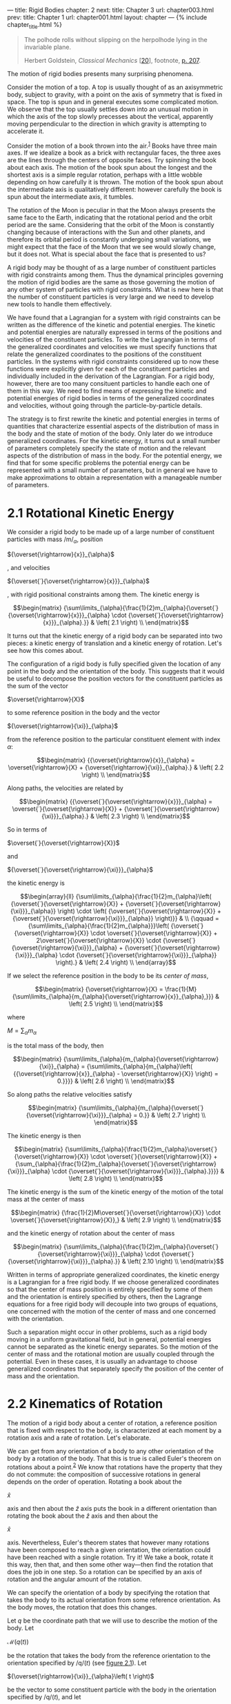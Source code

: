 --- title: Rigid Bodies chapter: 2 next: title: Chapter 3 url:
chapter003.html prev: title: Chapter 1 url: chapter001.html layout:
chapter --- <<p119>> {% include chapter_title.html %}

#+begin_quote
  The polhode rolls without slipping on the herpolhode lying in the
  invariable plane.

  Herbert Goldstein, /Classical Mechanics/
  [[[file:bibliography.html#bib_20][20]]], footnote,
  [[file:chapter003.html#p207][p. 207]].
#+end_quote

The motion of rigid bodies presents many surprising phenomena.

Consider the motion of a top. A top is usually thought of as an
axisymmetric body, subject to gravity, with a point on the axis of
symmetry that is fixed in space. The top is spun and in general executes
some complicated motion. We observe that the top usually settles down
into an unusual motion in which the axis of the top slowly precesses
about the vertical, apparently moving perpendicular to the direction in
which gravity is attempting to accelerate it.

Consider the motion of a book thrown into the air.^{[[#endnote_1][1]]}
Books have three main axes. If we idealize a book as a brick with
rectangular faces, the three axes are the lines through the centers of
opposite faces. Try spinning the book about each axis. The motion of the
book spun about the longest and the shortest axis is a simple regular
rotation, perhaps with a little wobble depending on how carefully it is
thrown. The motion of the book spun about the intermediate axis is
qualitatively different: however carefully the book is spun about the
intermediate axis, it tumbles.

The rotation of the Moon is peculiar in that the Moon always presents
the same face to the Earth, indicating that the rotational period and
the orbit period are the same. Considering that the orbit of the Moon is
constantly changing because of interactions with the Sun and other
planets, and therefore its orbital period is constantly undergoing small
variations, we might expect that the face of the Moon that we see would
slowly change, but it does not. What is special about the face that is
presented to us?

<<p120>>

A rigid body may be thought of as a large number of constituent
particles with rigid constraints among them. Thus the dynamical
principles governing the motion of rigid bodies are the same as those
governing the motion of any other system of particles with rigid
constraints. What is new here is that the number of constituent
particles is very large and we need to develop new tools to handle them
effectively.

We have found that a Lagrangian for a system with rigid constraints can
be written as the difference of the kinetic and potential energies. The
kinetic and potential energies are naturally expressed in terms of the
positions and velocities of the constituent particles. To write the
Lagrangian in terms of the generalized coordinates and velocities we
must specify functions that relate the generalized coordinates to the
positions of the constituent particles. In the systems with rigid
constraints considered up to now these functions were explicitly given
for each of the constituent particles and individually included in the
derivation of the Lagrangian. For a rigid body, however, there are too
many consituent particles to handle each one of them in this way. We
need to find means of expressing the kinetic and potential energies of
rigid bodies in terms of the generalized coordinates and velocities,
without going through the particle-by-particle details.

The strategy is to first rewrite the kinetic and potential energies in
terms of quantities that characterize essential aspects of the
distribution of mass in the body and the state of motion of the body.
Only later do we introduce generalized coordinates. For the kinetic
energy, it turns out a small number of parameters completely specify the
state of motion and the relevant aspects of the distribution of mass in
the body. For the potential energy, we find that for some specific
problems the potential energy can be represented with a small number of
parameters, but in general we have to make approximations to obtain a
representation with a manageable number of parameters.

* *2.1 Rotational Kinetic Energy*
  :PROPERTIES:
  :CUSTOM_ID: h1-7
  :CLASS: level1
  :END:
We consider a rigid body to be made up of a large number of constituent
particles with mass /m/_{/α/}, position

${\overset{\rightarrow}{x}}_{\alpha}$

, and velocities <<p121>>

${\overset{˙}{\overset{\rightarrow}{x}}}_{\alpha}$

, with rigid positional constraints among them. The kinetic energy is

$$\begin{matrix}
{\sum\limits_{\alpha}{\frac{1}{2}m_{\alpha}{\overset{˙}{\overset{\rightarrow}{x}}}_{\alpha} \cdot {\overset{˙}{\overset{\rightarrow}{x}}}_{\alpha}.}} & \left( 2.1 \right) \\
\end{matrix}$$

It turns out that the kinetic energy of a rigid body can be separated
into two pieces: a kinetic energy of translation and a kinetic energy of
rotation. Let's see how this comes about.

The configuration of a rigid body is fully specified given the location
of any point in the body and the orientation of the body. This suggests
that it would be useful to decompose the position vectors for the
constituent particles as the sum of the vector

$\overset{\rightarrow}{X}$

to some reference position in the body and the vector

${\overset{\rightarrow}{\xi}}_{\alpha}$

from the reference position to the particular constituent element with
index /α/:

$$\begin{matrix}
{{\overset{\rightarrow}{x}}_{\alpha} = \overset{\rightarrow}{X} + {\overset{\rightarrow}{\xi}}_{\alpha}.} & \left( 2.2 \right) \\
\end{matrix}$$

Along paths, the velocities are related by

$$\begin{matrix}
{{\overset{˙}{\overset{\rightarrow}{x}}}_{\alpha} = \overset{˙}{\overset{\rightarrow}{X}} + {\overset{˙}{\overset{\rightarrow}{\xi}}}_{\alpha}.} & \left( 2.3 \right) \\
\end{matrix}$$

So in terms of

$\overset{˙}{\overset{\rightarrow}{X}}$

and

${\overset{˙}{\overset{\rightarrow}{\xi}}}_{\alpha}$

the kinetic energy is

$$\begin{array}{ll}
{\sum\limits_{\alpha}{\frac{1}{2}m_{\alpha}\left( {\overset{˙}{\overset{\rightarrow}{X}} + {\overset{˙}{\overset{\rightarrow}{\xi}}}_{\alpha}} \right) \cdot \left( {\overset{˙}{\overset{\rightarrow}{X}} + {\overset{˙}{\overset{\rightarrow}{\xi}}}_{\alpha}} \right)}} & \\
{\qquad = {\sum\limits_{\alpha}{\frac{1}{2}m_{\alpha}}}\left( {\overset{˙}{\overset{\rightarrow}{X}} \cdot \overset{˙}{\overset{\rightarrow}{X}} + 2\overset{˙}{\overset{\rightarrow}{X}} \cdot {\overset{˙}{\overset{\rightarrow}{\xi}}}_{\alpha} + {\overset{˙}{\overset{\rightarrow}{\xi}}}_{\alpha} \cdot {\overset{˙}{\overset{\rightarrow}{\xi}}}_{\alpha}} \right).} & \left( 2.4 \right) \\
\end{array}$$

If we select the reference position in the body to be its /center of
mass/,

$$\begin{matrix}
{\overset{\rightarrow}{X} = \frac{1}{M}{\sum\limits_{\alpha}{m_{\alpha}{\overset{\rightarrow}{x}}_{\alpha},}}} & \left( 2.5 \right) \\
\end{matrix}$$

where

$M = {\sum_{\alpha}m_{\alpha}}$

is the total mass of the body, then

$$\begin{matrix}
{\sum\limits_{\alpha}{m_{\alpha}{\overset{\rightarrow}{\xi}}_{\alpha} = {\sum\limits_{\alpha}{m_{\alpha}\left( {{\overset{\rightarrow}{x}}_{\alpha} - \overset{\rightarrow}{X}} \right) = 0.}}}} & \left( 2.6 \right) \\
\end{matrix}$$

<<p122>>

So along paths the relative velocities satisfy

$$\begin{matrix}
{\sum\limits_{\alpha}{m_{\alpha}{\overset{˙}{\overset{\rightarrow}{\xi}}}_{\alpha} = 0.}} & \left( 2.7 \right) \\
\end{matrix}$$

The kinetic energy is then

$$\begin{matrix}
{\sum\limits_{\alpha}{\frac{1}{2}m_{\alpha}\overset{˙}{\overset{\rightarrow}{X}} \cdot \overset{˙}{\overset{\rightarrow}{X}} + {\sum_{\alpha}{\frac{1}{2}m_{\alpha}{\overset{˙}{\overset{\rightarrow}{\xi}}}_{\alpha} \cdot {\overset{˙}{\overset{\rightarrow}{\xi}}}_{\alpha}.}}}} & \left( 2.8 \right) \\
\end{matrix}$$

The kinetic energy is the sum of the kinetic energy of the motion of the
total mass at the center of mass

$$\begin{matrix}
{\frac{1}{2}M\overset{˙}{\overset{\rightarrow}{X}} \cdot \overset{˙}{\overset{\rightarrow}{X}},} & \left( 2.9 \right) \\
\end{matrix}$$

and the kinetic energy of rotation about the center of mass

$$\begin{matrix}
{\sum\limits_{\alpha}{\frac{1}{2}m_{\alpha}{\overset{˙}{\overset{\rightarrow}{\xi}}}_{\alpha} \cdot {\overset{˙}{\overset{\rightarrow}{\xi}}}_{\alpha}.}} & \left( 2.10 \right) \\
\end{matrix}$$

Written in terms of appropriate generalized coordinates, the kinetic
energy is a Lagrangian for a free rigid body. If we choose generalized
coordinates so that the center of mass position is entirely specified by
some of them and the orientation is entirely specified by others, then
the Lagrange equations for a free rigid body will decouple into two
groups of equations, one concerned with the motion of the center of mass
and one concerned with the orientation.

Such a separation might occur in other problems, such as a rigid body
moving in a uniform gravitational field, but in general, potential
energies cannot be separated as the kinetic energy separates. So the
motion of the center of mass and the rotational motion are usually
coupled through the potential. Even in these cases, it is usually an
advantage to choose generalized coordinates that separately specify the
position of the center of mass and the orientation.

* *2.2 Kinematics of Rotation*
  :PROPERTIES:
  :CUSTOM_ID: h1-8
  :CLASS: level1
  :END:
The motion of a rigid body about a center of rotation, a reference
position that is fixed with respect to the body, is characterized
<<p123>>at each moment by a rotation axis and a rate of rotation. Let's
elaborate.

We can get from any orientation of a body to any other orientation of
the body by a rotation of the body. That this is true is called Euler's
theorem on rotations about a point.^{[[#endnote_2][2]]} We know that
rotations have the property that they do not commute: the composition of
successive rotations in general depends on the order of operation.
Rotating a book about the

$\widehat{x}$

axis and then about the /ẑ/ axis puts the book in a different
orientation than rotating the book about the /ẑ/ axis and then about the

$\widehat{x}$

axis. Nevertheless, Euler's theorem states that however many rotations
have been composed to reach a given orientation, the orientation could
have been reached with a single rotation. Try it! We take a book, rotate
it this way, then that, and then some other way---then find the rotation
that does the job in one step. So a rotation can be specified by an axis
of rotation and the angular amount of the rotation.

We can specify the orientation of a body by specifying the rotation that
takes the body to its actual orientation from some reference
orientation. As the body moves, the rotation that does this changes.

Let /q/ be the coordinate path that we will use to describe the motion
of the body. Let

$\mathcal{M}(q(t))$

be the rotation that takes the body from the reference orientation to
the orientation specified by /q/(/t/) (see
[[file:chapter002.html#Fig_2-1][figure 2.1]]). Let

${\overset{\rightarrow}{\xi}}_{\alpha}\left( t \right)$

be the vector to some constituent particle with the body in the
orientation specified by /q/(/t/), and let

$\overset{\rightarrow}{\xi_{\alpha}^{\prime}}$

be the vector to the same constituent with the body in the reference
orientation. Then

$$\begin{matrix}
{{\overset{\rightarrow}{\xi}}_{\alpha}\left( t \right) = \mathcal{M}\left( {q\left( t \right)} \right)\overset{\rightarrow}{\xi_{\alpha}^{\prime}}.} & \left( 2.11 \right) \\
\end{matrix}$$

The constituent vectors

$\overset{\rightarrow}{\xi_{\alpha}^{\prime}}$

do not depend on the configuration, because they are the vectors to the
positions of the constituents with the body in a fixed reference
orientation.

To compute the kinetic energy we will accumulate the contributions from
all of the constituent mass elements. So we need <<p124>>the velocities
of the constituents. The positions of the constituent particles, at a
given time /t/, are

$$\begin{matrix}
{{\overset{\rightarrow}{\xi}}_{\alpha}\left( t \right) = \mathcal{M}\left( {q\left( t \right)} \right)\overset{\rightarrow}{\xi_{\alpha}^{\prime}} = M\left( t \right)\overset{\rightarrow}{\xi_{\alpha}^{\prime}},} & \left( 2.12 \right) \\
\end{matrix}$$

where

$M = \mathcal{M} \circ q$

. The velocity is the time derivative

$$\begin{matrix}
{D{\overset{\rightarrow}{\xi}}_{\alpha}\left( t \right) = DM\left( t \right)\overset{\rightarrow}{\xi_{\alpha}^{\prime}}.} & \left( 2.13 \right) \\
\end{matrix}$$

Using equation ([[file:chapter002.html#disp_2.12][2.12]]), we can write

$$\begin{matrix}
{D{\overset{\rightarrow}{\xi}}_{\alpha}\left( t \right) = DM\left( t \right)\left( {M\left( t \right)} \right)^{- 1}{\overset{\rightarrow}{\xi}}_{\alpha}\left( t \right).} & \left( 2.14 \right) \\
\end{matrix}$$

So we have a time-varying linear differential equation that describes
the motion of the constituents. Let's look at the multiplier
/DM/(/t/)(/M/(/t/))^{−1}. Since /M/(/t/) is a rotation its matrix
representation is an orthogonal matrix *M*(/t/), with the property

${(\mathbf{M}(t))}^{- 1} = {(\mathbf{M}(t))}^{\mathcal{T}}$

. Because

$\mathbf{M}(t){(\mathbf{M}(t))}^{\mathcal{T}} = \mathbf{I}$

, its derivative is:

$$\begin{matrix}
{0 = D\left( {\mathbf{M}\mathbf{M}^{\mathcal{T}}} \right) = D\mathbf{M}\,\mathbf{M}^{\mathcal{T}} + \mathbf{M}\, D\mathbf{M}^{\mathcal{T}}.} & \left( 2.15 \right) \\
\end{matrix}$$

So

$$\begin{matrix}
{D\mathbf{M}\,\mathbf{M}^{\mathcal{T}} = - \left( {D\mathbf{M}\,\mathbf{M}^{\mathcal{T}}} \right)^{\mathcal{T}}.} & \left( 2.16 \right) \\
\end{matrix}$$

We can conclude that

$D\mathbf{M}\mathbf{M}^{\mathcal{T}}$

is antisymmetric.

Let *u* have components (/x/, /y/, /z/). Every 3 × 3 antisymmetric
matrix is of the following form:

$$\begin{matrix}
{\mathcal{A}\left( \mathbf{u} \right) = \begin{pmatrix}
0 & {- z} & y \\
z & 0 & {- x} \\
{- y} & x & 0 \\
\end{pmatrix}.} & \left( 2.17 \right) \\
\end{matrix}$$

Multiplication by this matrix can be interpreted as the operation of
cross product with the vector

$\overset{\rightarrow}{u}$

. The vector

$\overset{\rightarrow}{u}$

has a matrix representation *u*.

The inverse of the function

$\mathcal{A}$

can be applied to any skew-symmetric matrix: we can use

$\mathcal{A}^{- 1}$

to extract the components of *u*.

We can interpret multiplication by

$D\mathbf{M}\,\mathbf{M}^{\mathcal{T}}$

as a cross product with a vector that we call

$\overset{\rightarrow}{\omega}$

, the /angular velocity vector/ with components */ω/*. So we can write

$$\begin{matrix}
{\mathbf{\omega} = \mathcal{A}^{- 1}\left( {D\mathbf{M}\,\mathbf{M}^{\mathcal{T}}} \right).} & \left( 2.18 \right) \\
\end{matrix}$$

<<p125>>

#+caption: *Figure 2.1* The rotation ¶ $\mathcal{M}(q(t))$ ¶ rotates the
body from a reference orientation to its orientation at time /t/.
Vectors attached to the body, such as ¶ $\xi_{\alpha}^{\prime}$ ¶ are
rotated with the body to the position /ξ/_{/α/}(/t/). Axes attached to
the body, labeled by /â/′, ¶ $\widehat{b}\prime$ ¶ , and /ĉ/′, specify a
right-handed orthonormal coordinate system. In the reference orientation
the body axes are aligned with the spatial axes, labeled by ¶
$\widehat{x}$ ¶ , /ŷ/, and /ẑ/. At time /t/ the body axes are rotated to
/â/(/t/), ¶ $\widehat{b}(t)$ ¶ , and /ĉ/(/t/).
[[file:images/Art_P400.jpg]]

In terms of the angular velocity vector, the differential equations for
the motion of the constituents (see equation
[[file:chapter002.html#disp_2.14][2.14]]) are

$$\begin{matrix}
{D{\overset{\rightarrow}{\xi}}_{\alpha}\left( t \right) = \overset{\rightarrow}{\omega}\left( t \right) \times {\overset{\rightarrow}{\xi}}_{\alpha}\left( t \right).} & \left( 2.19 \right) \\
\end{matrix}$$

If the angular velocity vector for a body is

$\overset{\rightarrow}{\omega}$

then the velocities of the constituent particles are perpendicular to
the vectors to the constituent particles and proportional to the rate of
rotation of the body and the distance of the constituent particle from
the instantaneous rotation axis:

$$\begin{matrix}
{{\overset{˙}{\overset{\rightarrow}{\xi}}}_{\alpha} = \overset{\rightarrow}{\omega} \times {\overset{\rightarrow}{\xi}}_{\alpha}.} & \left( 2.20 \right) \\
\end{matrix}$$

The components */ω/′* of the angular velocity vector on the body axes
are

$\mathbf{\omega}\prime = \mathbf{M}^{\mathcal{T}}\mathbf{\omega}$

, so

$$\begin{matrix}
{\mathbf{\omega}\prime = \mathbf{M}^{\mathcal{T}}\mathcal{A}^{- 1}\left( {D\mathbf{M}\,\mathbf{M}^{\mathcal{T}}} \right).} & \left( 2.21 \right) \\
\end{matrix}$$

The relationship of the angular velocity vector to the path is a
kinematic relationship; it is valid for any path. Thus we can abstract
it to obtain the components of the angular velocity at a moment given
the configuration and velocity at that moment.

<<p126>>

** *Implementation of angular velocity functions*
   :PROPERTIES:
   :CUSTOM_ID: implementation-of-angular-velocity-functions
   :CLASS: level2
   :END:
The following procedure gives the components of the angular velocity as
a function of time along the path:

{% highlight scheme %} (define (((M-of-q->omega-of-t M-of-q) q) t)
(define M-on-path (compose M-of-q q)) (define (omega-cross t) (* ((D
M-on-path) t) (transpose (M-on-path t)))) (antisymmetric->column-matrix
(omega-cross t))) {% endhighlight %}

The procedure omega-cross produces the matrix representation of

$\overset{\rightarrow}{\omega} \times$

. The procedure antisymmetric->column-matrix, which corresponds to the
function

$\mathcal{A}^{- 1}$

, is used to extract the components of the angular velocity vector from
the skew-symmetric

$\overset{\rightarrow}{\omega} \times$

matrix.

The components of the angular velocity vector on a basis fixed in the
body, as a function of time, along the path are

{% highlight scheme %} (define (((M-of-q->omega-body-of-t M-of-q) q) t)
(* (transpose (M-of-q (q t))) (((M-of-q->omega-of-t M-of-q) q) t))) {%
endhighlight %}

We can get the procedures of local state that give the angular velocity
components by abstracting these procedures along arbitrary paths that
have given coordinates and velocities. The abstraction of a procedure of
a path to a procedure of state is accomplished by Gamma-bar (see
[[file:chapter001.html#h1-6d][section 1.9]]):

{% highlight scheme %} (define (M->omega M-of-q) (Gamma-bar
(M-of-q->omega-of-t M-of-q))) (define (M->omega-body M-of-q) (Gamma-bar
(M-of-q->omega-body-of-t M-of-q))) {% endhighlight %}

These procedures give the angular velocities as a function of state. We
will see them in action after we get some M-of-q's to work with,
starting in [[file:chapter002.html#h1-11][section 2.7]].

* *2.3 Moments of Inertia*
  :PROPERTIES:
  :CUSTOM_ID: h1-8a
  :CLASS: level1
  :END:
The rotational kinetic energy is the sum of the kinetic energy of each
of the constituents of the rigid body. We can rewrite the
<<p127>>rotational kinetic energy in terms of the angular velocity
vector and certain aggregate quantities determined by the distribution
of mass in the rigid body.

Substituting our representation of the relative velocity vectors into
the rotational kinetic energy, we obtain

$$\begin{matrix}
{\sum\limits_{\alpha}{\frac{1}{2}m_{\alpha}{\overset{˙}{\overset{\rightarrow}{\xi}}}_{\alpha} \cdot {\overset{˙}{\overset{\rightarrow}{\xi}}}_{\alpha} = {\sum_{\alpha}{\frac{1}{2}m_{\alpha}\left( {\overset{\rightarrow}{\omega} \times {\overset{\rightarrow}{\xi}}_{\alpha}} \right) \cdot \left( {\overset{\rightarrow}{\omega} \times {\overset{\rightarrow}{\xi}}_{\alpha}} \right).}}}} & \left( 2.22 \right) \\
\end{matrix}$$

We introduce an arbitrary spatially fixed rectangular coordinate system
with origin at the center of rotation and with basis vectors /ê/_{0},
/ê/_{1}, and /ê/_{2}, with the property that /ê/_{0} × /ê/_{1} =
/ê/_{2}. The components of

$\overset{\rightarrow}{\omega}$

on this coordinate system are /ω/^{0}, /ω/^{1}, and /ω/^{2}. Rewriting

$\overset{\rightarrow}{\omega}$

in terms of its components, the rotational kinetic energy becomes

$$\begin{matrix}
\begin{array}{ll}
{\sum\limits_{\alpha}{\frac{1}{2}m_{\alpha}\left( {\left( {\sum_{i}{{\widehat{e}}_{i}\omega^{i}}} \right) \times {\overset{\rightarrow}{\xi}}_{\alpha}} \right) \cdot \left( {\left( {\sum_{j}{{\widehat{e}}_{j}\omega^{j}}} \right) \times {\overset{\rightarrow}{\xi}}_{\alpha}} \right)}} & \\
{\,\,\,\,\,\,\,\,\, = \frac{1}{2}{\sum_{ij}{\omega^{i}\omega^{j}}}{\sum_{\alpha}m_{\alpha}}\left( {{\widehat{e}}_{i} \times {\overset{\rightarrow}{\xi}}_{\alpha}} \right) \cdot \left( {{\widehat{e}}_{j} \times {\overset{\rightarrow}{\xi}}_{\alpha}} \right)} & \\
{\,\,\,\,\,\,\,\,\, = \frac{1}{2}{\sum_{ij}{\omega^{i}\omega^{j}I_{ij},}}} & \left( 2.23 \right) \\
\end{array} \\
\end{matrix}$$

with

$$\begin{matrix}
{I_{ij} = {\sum\limits_{\alpha}{m_{\alpha}\left( {{\widehat{e}}_{i} \times {\overset{\rightarrow}{\xi}}_{\alpha}} \right) \cdot \left( {{\widehat{e}}_{j} \times {\overset{\rightarrow}{\xi}}_{\alpha}} \right).}}} & \left( 2.24 \right) \\
\end{matrix}$$

The nine time-dependent quantities /I_{ij}/ are the components of the
/inertia tensor/ with respect to the chosen coordinate system.

Note what a remarkable form the kinetic energy has taken. All we have
done is interchange the order of summations, but now the kinetic energy
is written as a sum of products of components of the angular velocity
vector, which completely specify how the orientation of the body is
changing, and the quantity /I_{ij}/, which depends solely on the
distribution of mass in the body relative to the chosen coordinate
system.

We will deduce a number of properties of the inertia tensor. First, we
find a somewhat simpler expression for it. The components of the vector

${\overset{\rightarrow}{\xi}}_{\alpha}$

are

$\left( {\xi_{\alpha}^{0},\xi_{\alpha}^{1},\xi_{\alpha}^{2}} \right)$

. If we rewrite

${\overset{\rightarrow}{\xi}}_{\alpha}$

as a sum over its components and simplify the elementary vector products
of basis vectors, we can obtain the components of the inertia tensor.
<<p128>>We can arrange the components of the inertia tensor to form the
/inertia matrix/:

$$\begin{matrix}
{\mathbf{I} = \begin{pmatrix}
I_{00} & I_{01} & I_{02} \\
I_{10} & I_{11} & I_{12} \\
I_{20} & I_{21} & I_{22} \\
\end{pmatrix}\,\,\,,} & \left( 2.25 \right) \\
\end{matrix}$$

where

$$\begin{array}{lll}
I_{00} & {= {\sum\limits_{\alpha}{m_{\alpha}{({{(\xi_{\alpha}^{1})}^{2} + {(\xi_{\alpha}^{2})}^{2}})}}}} & \\
I_{11} & {= {\sum\limits_{\alpha}{m_{\alpha}{({{(\xi_{\alpha}^{0})}^{2} + {(\xi_{\alpha}^{2})}^{2}})}}}} & \\
I_{22} & {= {\sum\limits_{\alpha}{m_{\alpha}{({{(\xi_{\alpha}^{0})}^{2} + {(\xi_{\alpha}^{1})}^{2}})}}}} & \\
I_{ij} & {= - {\sum\limits_{\alpha}{m_{\alpha}\xi_{\alpha}^{i}\xi_{\alpha}^{j}}}\,\,\,\,\text{for}\,\, i \neq j} & {(2.26)} \\
\end{array}$$

Note that the inertia tensor has real components and is symmetric:
/I_{jk}/ = /I_{kj}/.

We define the /moment of inertia/ about a line by

$$\begin{matrix}
{{\sum\limits_{\alpha}{m_{\alpha}\left( \xi_{\alpha}^{\bot} \right)^{2}}},} & \left( 2.27 \right) \\
\end{matrix}$$

where

$\xi_{\alpha}^{\bot}$

is the perpendicular distance from the line to the constituent with
index /α/. The diagonal components of the inertia tensor /I_{ii}/ are
recognized as the moments of inertia about the lines coinciding with the
coordinate axes /ê_{i}/. The off-diagonal components of the inertia
tensor are called /products of inertia/.

The rotational kinetic energy of a body depends on the distribution of
mass of the body solely through the inertia tensor. Remarkably, the
inertia tensor involves only second-order moments of the mass
distribution with respect to the center of mass. We might have expected
the kinetic energy to depend in a complicated way on all the moments of
the mass distribution, interwoven in some complicated way with the
components of the angular velocity vector, but this is not the case.
This fact has a remarkable consequence: for the motion of a free rigid
body the detailed shape of the body does not matter. If a book and a
banana have the same inertia tensor, that is, the same second-order mass
moments, <<p129>>then if they are thrown in the same way the subsequent
motion will be the same, however complicated that motion is. The facts
that the book has corners and the banana has a stem do not affect the
motion except for their contributions to the inertia tensor. In general,
the potential energy of an extended body is not so simple and does
indeed depend on all moments of the mass distribution, but for the
kinetic energy the second moments are all that matter!

*Exercise 2.1: Rotational kinetic energy*

Show that the rotational kinetic energy can also be written

$$\begin{matrix}
{T_{R} = \frac{1}{2}I\omega^{2},} & \left( 2.28 \right) \\
\end{matrix}$$

where /I/ is the moment of inertia about the line through the center of
mass with direction

$\widehat{\omega}$

, and /ω/ is the instantaneous rate of rotation.

*Exercise 2.2: Steiner's theorem*

Let /I/ be the moment of inertia of a body with respect to some given
line through the center of mass. Show that the moment of inertia /I/′
with respect to a second line parallel to the first is

$$\begin{matrix}
{I\prime = I + MR^{2}} & \left( 2.29 \right) \\
\end{matrix}$$

where /M/ is the total mass of the body and /R/ is the distance between
the lines.

*Exercise 2.3: Some useful moments of inertia*

Show that the moments of inertia of the following objects are as given:

*a.* The moment of inertia of a sphere of uniform density with mass /M/
and radius /R/ about any line through the center is

$\frac{2}{5}M\, R^{2}$

.

*b.* The moment of inertia of a spherical shell with mass /M/ and radius
/R/ about any line through the center is

$\frac{2}{3}M\, R^{2}$

.

*c.* The moment of inertia of a cylinder of uniform density with mass
/M/ and radius /R/ about the axis of the cylinder is

$\frac{1}{2}M\, R^{2}$

.

*d.* The moment of inertia of a thin rod of uniform density per unit
length with mass /M/ and length /L/ about an axis perpendicular to the
rod through the center of mass is

$\frac{1}{12}M\, L^{2}$

.

*Exercise 2.4: Jupiter*

*a.* The density of a planet increases toward the center. Provide an
argument that the moment of inertia of a planet is less than that of a
sphere of uniform density of the same mass and radius.

<<p130>>

*b.* The density as a function of radius inside Jupiter is well
approximated by

$$\rho\left( r \right) = \frac{M}{R^{3}}\frac{\sin\left( {{\pi r}/R} \right)}{{4r}/R},$$

where /M/ is the mass and /R/ is the radius of Jupiter. Find the moment
of inertia of Jupiter in terms of /M/ and /R/.

* *2.4 Inertia Tensor*
  :PROPERTIES:
  :CUSTOM_ID: h1-9
  :CLASS: level1
  :END:
The representation of the rotational kinetic energy in terms of the
inertia tensor was derived with the help of a rectangular coordinate
system with basis vectors /ê_{i}/. There was nothing special about this
particular rectangular basis. So, the kinetic energy must have the same
form in any rectangular coordinate system. We can use this fact to
derive how the inertia tensor changes if the body or the coordinate
system is rotated.

Let's talk a bit about /active/ and /passive/ rotations. The rotation of
the vector

$\overset{\rightarrow}{x}$

by the rotation /R/ produces a new vector

$\overset{\rightarrow}{x}\prime = R\overset{\rightarrow}{x}$

. We may write

$\overset{\rightarrow}{x}$

in terms of its components with respect to some arbitrary rectangular
coordinate system with orthonormal basis vectors /ê_{i}/:

$\overset{\rightarrow}{x}$

= /x/^{0}/ê/_{0} + /x/^{1}/ê/_{1} + /x/^{2}/ê/_{2}. Let *x* indicate the
column matrix of components /x/^{0}, /x/^{1}, and /x/^{2} of

$\overset{\rightarrow}{x}$

, and *R* be the matrix representation of /R/ with respect to the same
basis. In these terms the rotation can be written *x′* = *Rx*. The
rotation matrix *R* is a real orthogonal matrix.^{[[#endnote_3][3]]} A
rotation that carries vectors to new vectors is called an /active/
rotation.

Alternatively, we can rotate the coordinate system by rotating the basis
vectors, but leave other vectors that might be represented in terms of
them unchanged. If a vector is unchanged but the basis vectors are
rotated, then the components of the vector on the rotated basis vectors
are not the same as the components on the original basis vectors. Denote
the rotated basis vectors by

${\widehat{e}}_{i}^{\prime} = R{\widehat{e}}_{i}$

. The component of a vector along a basis vector is the dot product of
the vector with the basis vector. So the components of <<p131>>the
vector

$\overset{\rightarrow}{x}$

along the rotated basis

${\widehat{e}}_{i}^{\prime}$

are

$\left( x\prime \right)^{i} = \overset{\rightarrow}{x} \cdot {\widehat{e}}_{i}^{\prime} = \overset{\rightarrow}{x} \cdot \left( {R{\widehat{e}}_{i}} \right) = \left( {R^{- 1}\overset{\rightarrow}{x}} \right) \cdot {\widehat{e}}_{i}$

.^{[[#endnote_4][4]]} Thus the components with respect to the rotated
basis elements are the same as the components of the rotated vector

$R^{- 1}\overset{\rightarrow}{x}$

with respect to the original basis. In terms of components, if the
vector

$\overset{\rightarrow}{x}$

has components *x* with respect to the original basis vectors /ê_{i}/,
then the components *x′* of the same vector with respect to the rotated
basis vectors

${\widehat{e}}_{i}^{\prime}$

are *x′* = *R*^{−1}*x*, or equivalently *x* = *Rx′*. A rotation that
actively rotates the basis vectors, leaving other vectors unchanged, is
called a /passive/ rotation. For a passive rotation the components of a
fixed vector change as if the vector were actively rotated by the
inverse rotation.

With respect to the rectangular basis /ê_{i}/ the rotational kinetic
energy is written

$$\begin{matrix}
{\frac{1}{2}{\sum_{ij}{\omega^{i}\omega^{j}I_{ij}.}}} & \left( 2.30 \right) \\
\end{matrix}$$

In terms of matrix representations, the kinetic energy is

$$\begin{matrix}
{\frac{1}{2}\mathbf{\omega}^{\mathcal{T}}\mathbf{I}\mathbf{\omega},} & \left( 2.31 \right) \\
\end{matrix}$$

where */ω/* is the column of components representing

$\overset{\rightarrow}{\omega}$

.^{[[#endnote_5][5]]} If we rotate the coordinate system by the passive
rotation /R/ about the center of rotation, the new basis vectors are

${\widehat{e}}_{i}^{\prime} = R{\widehat{e}}_{i}$

. The components */ω/′* of the vector

$\overset{\rightarrow}{\omega}$

with respect to the rotated coordinate system satisfy

$$\begin{matrix}
{\mathbf{\omega} = \mathbf{R}\mathbf{\omega}\prime,} & \left( 2.32 \right) \\
\end{matrix}$$

where *R* is the matrix representation of /R/. The kinetic energy is

$$\begin{matrix}
{\frac{1}{2}\left( \mathbf{\omega}\prime \right)^{\mathcal{T}}\mathbf{R}^{\mathcal{T}}\mathbf{IR}\mathbf{\omega}\prime.} & \left( 2.33 \right) \\
\end{matrix}$$

However, if we had started with the basis

${\widehat{e}}_{i}^{\prime}$

, we would have written the kinetic energy directly as

$$\begin{matrix}
{\frac{1}{2}\left( \mathbf{\omega}\prime \right)^{\mathcal{T}}\mathbf{I\prime}\mathbf{\omega}\prime,} & \left( 2.34 \right) \\
\end{matrix}$$

<<p132>>

where the components are taken with respect to the

${\widehat{e}}_{i}^{\prime}$

basis. Comparing the two expressions, we see that

$$\begin{matrix}
{\mathbf{I\prime} = \mathbf{R}^{\mathcal{T}}\mathbf{IR}.} & \left( 2.35 \right) \\
\end{matrix}$$

Thus the inertia matrix transforms by a similarity
transformation.^{[[#endnote_6][6]]}

* *2.5 Principal Moments of Inertia*
  :PROPERTIES:
  :CUSTOM_ID: h1-9a
  :CLASS: level1
  :END:
We can use the transformation properties of the inertia tensor
([[file:chapter002.html#disp_2.35][2.35]]) to show that there are
special rectangular coordinate systems for which the inertia tensor /I/′
is diagonal, that is,

$I_{ij}^{\prime} = 0$

for /i/ ≠ /j/. Let's assume that *I′* is diagonal and solve for the
rotation matrix *R* that does the job. Multiplying both sides of
([[file:chapter002.html#disp_2.35][2.35]]) on the left by *R*, we have

$$\begin{matrix}
{\mathbf{RI\prime} = \mathbf{IR}.} & \left( 2.36 \right) \\
\end{matrix}$$

We can examine pieces of this matrix equation by multiplying on the
right by a trivial column vector that picks out a particular column. So
we multiply on the right by the column matrix representation *e*/_{i}/
of each of the coordinate unit vectors /ê_{i}/. These column matrices
have a one in the /i/th row and zeros otherwise. Using

$\mathbf{e}_{i}^{\prime} = \mathbf{R}\mathbf{e}_{i}$

, we find

$$\begin{matrix}
{\mathbf{RI\prime}\mathbf{e}_{i} = \mathbf{IR}\mathbf{e}_{i} = \mathbf{I}\mathbf{e}_{i}^{\prime}.} & \left( 2.37 \right) \\
\end{matrix}$$

On the other hand, the matrix *I′* is diagonal, so

$$\begin{matrix}
{\mathbf{RI\prime}\mathbf{e}_{i} = \mathbf{R}\mathbf{e}_{i}I_{ii}^{\prime} = I_{ii}^{\prime}\mathbf{e}_{i}^{\prime}.} & \left( 2.38 \right) \\
\end{matrix}$$

So, from equations ([[file:chapter002.html#disp_2.37][2.37]]) and
([[file:chapter002.html#disp_2.38][2.38]]), we have

$$\begin{matrix}
{\mathbf{I}\mathbf{e}_{i}^{\prime} = I_{ii}^{\prime}\mathbf{e}_{i}^{\prime},} & \left( 2.39 \right) \\
\end{matrix}$$

which we recognize as an equation for the eigenvalue

$I_{ii}^{\prime}$

and

$\mathbf{e}_{i}^{\prime}$

, the column matrix of components of the associated eigenvector.

<<p133>>

From

$\mathbf{e}_{i}^{\prime}$

= *Re*/_{i}/, we see that the

$\mathbf{e}_{i}^{\prime}$

are the columns of the rotation matrix *R*. Now, rotation matrices are
orthogonal, so

$\mathbf{R}^{\mathcal{T}}\mathbf{R} = 1$

; thus the columns of the rotation matrix must be orthonormal---that is,

$\left( \mathbf{e}_{i}^{\prime} \right)^{\mathcal{T}}\mathbf{e}_{j}^{\prime} = \delta_{ij}$

, where /δ_{ij}/ is one if /i/ = /j/ and zero otherwise. But the
eigenvectors that are solutions of equation
([[file:chapter002.html#disp_2.39][2.39]]) are not necessarily even
orthogonal. So we are not done yet.

If a matrix is real and symmetric then the eigenvalues are real.
Furthermore, if the eigenvalues are distinct then the eigenvectors are
orthogonal. However, if the eigenvalues are not distinct then the
directions of the eigenvectors for the degenerate eigenvalues are not
uniquely determined---we have the freedom to choose particular

$\mathbf{e}_{i}^{\prime}$

that are orthogonal.^{[[#endnote_7][7]]} The linearity of equation
([[file:chapter002.html#disp_2.39][2.39]]) implies that the

$\mathbf{e}_{i}^{\prime}$

can be normalized. Thus whether or not the eigenvalues are distinct we
can obtain an orthonormal set of

$\mathbf{e}_{i}^{\prime}$

. This is enough to reconstruct a rotation matrix *R* that does the job
we asked of it: to rotate the coordinate system to a configuration such
that the inertia tensor is diagonal. If the eigenvalues are not
distinct, the rotation matrix *R* is not uniquely defined---there is
more than one rotation matrix *R* that does the job.

The eigenvectors and eigenvalues are determined by the requirement that
the inertia tensor be diagonal with respect to the rotated coordinate
system. Thus the rotated coordinate system has a special orientation
with respect to the body. The basis vectors

${\widehat{e}}_{i}^{\prime}$

therefore actually point along particular directions in the body. We
define the axes in the body through the center of mass with these
directions to be the /principal axes/. With respect to the coordinate
system defined by

${\widehat{e}}_{i}^{\prime}$

, the inertia tensor is diagonal, by construction, with the eigenvalues

$I_{ii}^{\prime}$

on the diagonal. Thus the moments of inertia about the principal axes
are the eigenvalues

$I_{ii}^{\prime}$

. We call the moments of inertia about the principal axes the /principal
moments of inertia/.

For convenience, we often label the principal moments of inertia
according to their size: /A/ ≤ /B/ ≤ /C/, with principal axis unit
vectors /â/,

$\widehat{b}$

, /ĉ/, respectively. The positive direction along the principal axes can
be chosen so that /â/,

$\widehat{b}$

, /ĉ/ form a right-handed rectangular coordinate basis.

<<p134>>

Let *x* represent the matrix of components of a vector

$\overset{\rightarrow}{x}$

with respect to the basis vectors /ê_{i}/. Recall that the components
*x′* of a vector

$\overset{\rightarrow}{x}$

with respect to the principal axis unit vectors

${\widehat{e}}_{i}^{\prime}$

satisfy

$$\begin{matrix}
{\mathbf{x\prime} = \mathbf{R}^{\mathcal{T}}\mathbf{x}.} & \left( 2.40 \right) \\
\end{matrix}$$

The components of a vector on the principal axis basis are sometimes
called the /body components/ of the vector.

If we choose the reference orientation of the body so that the principal
axes are aligned with the spatial axes

$\widehat{x}$

, /ŷ/, /ẑ/, then the rotation *R* that diagonalizes the inertia matrix
becomes the rotation *M* shown in [[file:chapter002.html#Fig_2-1][figure
2.1]]. The axes /â/′,

$\widehat{b}\prime$

, /ĉ/′ then become the principal axes. The rotation matrix *M*
multiplies the column of components of a vector on the principal axes to
make a column of components of the vector in space.

Now let's rewrite the kinetic energy in terms of the principal moments
of inertia. If we choose our rectangular coordinate system so that it
coincides with the principal axes then the calculation is simple. Let
the components of the angular velocity vector on the principal axes be
(/ω^{a}/, /ω^{b}/, /ω^{c}/). Then, keeping in mind that the inertia
tensor is diagonal with respect to the principal axis basis, the kinetic
energy is just

$$\begin{matrix}
{T_{R} = \frac{1}{2}\left\lbrack {A{(\omega^{a})}^{2} + B{(\omega^{b})}^{2} + C{(\omega^{c})}^{2}} \right\rbrack.} & {(2.41)} \\
\end{matrix}$$

Or as a program:

{% highlight scheme %} (define ((T-body A B C) omega-body) (* 1/2 (+ (*
A (square (ref omega-body 0))) (* B (square (ref omega-body 1))) (* C
(square (ref omega-body 2)))))) {% endhighlight %}

*Exercise 2.5: A constraint on the moments of inertia*

Show that the sum of any two of the moments of inertia is greater than
or equal to the third moment of inertia. You may assume the moments of
inertia are with respect to orthogonal axes.

*Exercise 2.6: Principal moments of inertia*

For each of the configurations described below find the principal
moments of inertia with respect to the center of mass, and find the
corresponding principal axes.

*a.* A regular tetrahedron consisting of four equal point masses tied
together with rigid massless wire.

<<p135>>

*b.* A cube of uniform density.

*c.* Five equal point masses rigidly connected by massless stuff. The
point masses are at the rectangular coordinates

(−1, 0, 0), (1, 0, 0), (1, 1, 0), (0, 0, 0), (0, 0, 1).

*Exercise 2.7: This book*

Measure this book. You will admit that it is pretty dense. Don't worry,
you will get to throw it later. Show that the principal axes are the
lines connecting the centers of opposite faces of the idealized brick
approximating the book. Compute the corresponding principal moments of
inertia.

* *2.6 Vector Angular Momentum*
  :PROPERTIES:
  :CUSTOM_ID: h1-10
  :CLASS: level1
  :END:
The vector angular momentum of a particle is the cross product of its
position vector and its linear momentum vector. For a rigid body the
vector angular momentum is the sum of the vector angular momentum of
each of the constituents. Here we find an expression for the vector
angular momentum of a rigid body in terms of the inertia tensor and the
angular velocity vector.

The vector angular momentum of a rigid body is

$$\begin{matrix}
{\sum\limits_{\alpha}{{\overset{\rightarrow}{x}}_{\alpha} \times \left( {m_{\alpha}{\overset{˙}{\overset{\rightarrow}{x}}}_{\alpha}} \right),}} & \left( 2.42 \right) \\
\end{matrix}$$

where

${\overset{\rightarrow}{x}}_{\alpha}$

,

${\overset{˙}{\overset{\rightarrow}{x}}}_{\alpha}$

, and /m_{α}/ are the positions, velocities, and masses of the
constituent particles. It turns out that the vector angular momentum
decomposes into the sum of the angular momentum of the center of mass
and the rotational angular momentum about the center of mass, just as
the kinetic energy separates into the kinetic energy of the center of
mass and the kinetic energy of rotation. As in the kinetic energy
demonstration ([[file:chapter002.html#h1-7][section 2.1]]), decompose
the position into the vector to the center of mass

$\overset{\rightarrow}{X}$

and the vectors from the center of mass to the constituent mass elements

${\overset{\rightarrow}{\xi}}_{\alpha}$

:

$$\begin{matrix}
{{\overset{\rightarrow}{x}}_{\alpha} = \overset{\rightarrow}{X} + {\overset{\rightarrow}{\xi}}_{\alpha},} & \left( 2.43 \right) \\
\end{matrix}$$

with velocities

$$\begin{matrix}
{{\overset{˙}{\overset{\rightarrow}{x}}}_{\alpha} = \overset{˙}{\overset{\rightarrow}{X}} + {\overset{˙}{\overset{\rightarrow}{\xi}}}_{\alpha}.} & \left( 2.44 \right) \\
\end{matrix}$$

<<p136>>

Substituting, the angular momentum is

$$\begin{matrix}
{\sum\limits_{\alpha}{m_{\alpha}\left( {\overset{\rightarrow}{X} + {\overset{\rightarrow}{\xi}}_{\alpha}} \right) \times \left( {\overset{˙}{\overset{\rightarrow}{X}} + {\overset{˙}{\overset{\rightarrow}{\xi}}}_{\alpha}} \right).}} & \left( 2.45 \right) \\
\end{matrix}$$

Multiplying out the product, and using the fact that

$\overset{\rightarrow}{X}$

is the center of mass and

$M = {\sum_{\alpha}m_{\alpha}}$

is the total mass of the body, the angular momentum is

$$\begin{matrix}
{\overset{\rightarrow}{X} \times \left( {M\,\overset{˙}{\overset{\rightarrow}{X}}} \right) + {\sum\limits_{\alpha}{{\overset{\rightarrow}{\xi}}_{\alpha} \times \left( {m_{\alpha}{\overset{˙}{\overset{\rightarrow}{\xi}}}_{\alpha}} \right).}}} & \left( 2.46 \right) \\
\end{matrix}$$

The angular momentum of the center of mass is

$$\begin{matrix}
{\overset{\rightarrow}{X} \times \left( {M\,\overset{˙}{\overset{\rightarrow}{X}}} \right),} & \left( 2.47 \right) \\
\end{matrix}$$

and the rotational angular momentum is

$$\begin{matrix}
{\sum\limits_{\alpha}{{\overset{\rightarrow}{\xi}}_{\alpha} \times \left( {m_{\alpha}{\overset{˙}{\overset{\rightarrow}{\xi}}}_{\alpha}} \right).}} & \left( 2.48 \right) \\
\end{matrix}$$

Using

${\overset{˙}{\overset{\rightarrow}{\xi}}}_{\alpha} = \overset{\rightarrow}{\omega} \times {\overset{\rightarrow}{\xi}}_{\alpha}$

, we get the rotational angular momentum vector

$$\begin{matrix}
{\overset{\rightarrow}{L} = {\sum\limits_{\alpha}{m_{\alpha}{\overset{\rightarrow}{\xi}}_{\alpha} \times \left( {\overset{\rightarrow}{\omega} \times {\overset{\rightarrow}{\xi}}_{\alpha}} \right).}}} & \left( 2.49 \right) \\
\end{matrix}$$

We can also reexpress the rotational angular momentum in terms of the
angular velocity vector and the inertia tensor, as we did for the
kinetic energy. In terms of components with respect to the basis
{/ê/_{0}, /ê/_{1}, /ê/_{2}}, this is

$$\begin{matrix}
{L_{j} = {\sum\limits_{k}{I_{jk}\omega^{k}}},} & \left( 2.50 \right) \\
\end{matrix}$$

where /I_{jk}/ are the components of the inertia tensor
([[file:chapter002.html#disp_2.24][2.24]]). The angular momentum and the
kinetic energy are expressed in terms of the same inertia tensor.

With respect to the principal-axis basis, the components of the angular
momentum have a particularly simple form:

$$\begin{array}{lll}
L_{a} & {= A\omega^{a}} & \\
L_{b} & {= B\omega^{b}} & \\
L_{c} & {= C\omega^{c}} & \left( 2.51 \right) \\
\end{array}$$

<<p137>>

Since the angular momenta are the partial derivatives of /T_{R}/ (see
equation [[file:chapter002.html#disp_2.41][2.41]]) with respect to the
angular velocities, they must be grouped as a down tuple (in matrix
language, a row matrix): /L/′ = [/L_{a}/, /L_{b}/, /L_{c}/]. As a
program:

{% highlight scheme %} (define ((L-body A B C) omega-body) (down (* A
(ref omega-body 0)) (* B (ref omega-body 1)) (* C (ref omega-body 2))))
{% endhighlight %}

If *M* is the matrix representation of the rotation that takes an
angular-velocity vector

$\overset{\rightarrow}{\omega}\prime$

to a rotated vector

$\overset{\rightarrow}{\omega}$

, the components transform as */ω/* = *M/ω/′*.

When working with matrices it is more convenient to work with a column
matrix of the angular momentum components, so we introduce

$\mathbf{\overline{L}} = \mathbf{L}^{\mathcal{T}}$

. Using */ω/* = *M/ω/′* and equation
([[file:chapter002.html#disp_2.35][2.35]]) with *R* replaced by *M* we
derive an expression for the angular momentum

$$\begin{matrix}
{\mathbf{\overline{L}} = \mathbf{I}\mathbf{\omega} = \mathbf{MI\prime}\mathbf{\omega}\prime = \mathbf{M\overline{L}\prime}.} & \left( 2.52 \right) \\
\end{matrix}$$

Transposing this result, we see that the angular momentum components
must transform as

$\mathbf{L} = \mathbf{L\prime}\mathbf{M}^{\mathcal{T}}$

:

{% highlight scheme %} (define (((L-space M) A B C) omega-body) (*
((L-body A B C) omega-body) (transpose M))) {% endhighlight %}

*Exercise 2.8: Rotational angular momentum*

Verify that expression ([[file:chapter002.html#disp_2.50][2.50]]) for
the components of the rotational angular momentum
([[file:chapter002.html#disp_2.49][2.49]]) in terms of the inertia
tensor is correct.

* *2.7 Euler Angles*
  :PROPERTIES:
  :CUSTOM_ID: h1-11
  :CLASS: level1
  :END:
To go further we must finally specify a set of generalized coordinates.
We first do this using the traditional /Euler angles/. Later, we find
other ways of describing the orientation of a rigid body.

We are using an intermediate representation of the orientation in terms
of the function

$\mathcal{M}$

of the generalized coordinates that gives the rotation that takes the
body from some reference orientation and rotates it to the orientation
specified by the generalized coordinates. Here we take the reference
orientation so that principal-axis unit vectors /â/,

$\widehat{b}$

, /ĉ/ are coincident with the basis vectors /ê_{i}/, labeled here by

$\widehat{x}$

, /ŷ/, /ẑ/.

<<p138>>

We define the Euler angles in terms of simple rotations about the
coordinate axes. Let /R_{x}/(/ψ/) be a right-handed rotation about the

$\widehat{x}$

axis by the angle /ψ/, and let /R_{z}/(/ψ/) be a right-handed rotation
about the /ẑ/ axis by the angle /ψ/. The function

$\mathcal{M}$

for Euler angles is written as a composition of three of these simple
coordinate axis rotations:

$$\begin{matrix}
{\mathcal{M}\left( {\theta,\varphi,\psi} \right) = R_{z}\left( \varphi \right) \circ R_{x}\left( \theta \right) \circ R_{z}\left( \psi \right),} & \left( 2.53 \right) \\
\end{matrix}$$

for the Euler angles /θ/, /φ/, /ψ/.

The Euler angles can specify any orientation of the body, but the
orientation does not always correspond to a unique set of Euler angles.
In particular, if /θ/ = 0 then the orientation is dependent only on the
sum /φ/ + /ψ/, so the orientation does not uniquely determine either /φ/
or /ψ/.

*Exercise 2.9: Euler angles*

It is not immediately obvious that all orientations can be represented
in terms of the Euler angles. To show that the Euler angles are adequate
to represent all orientations, solve for the Euler angles that give an
arbitrary rotation /R/. Keep in mind that some orientations do not
correspond to a unique representation in terms of Euler angles.

Though the Euler angles allow us to specify all orientations and thus
can be used as generalized coordinates, the definition of Euler angles
is pretty arbitrary. In fact no reasoning has led us to them. This is
reflected in our presentation of them by just saying “here they are.”
Euler angles are well suited for some problems, but cumbersome for
others.

There are other ways of defining similar sets of angles. For instance,
we could also take our generalized coordinates to satisfy

$$\begin{matrix}
{\mathcal{M}\prime\left( {\theta,\varphi,\psi} \right) = R_{x}\left( \varphi \right) \circ R_{y}\left( \theta \right) \circ R_{z}\left( \psi \right).} & \left( 2.54 \right) \\
\end{matrix}$$

Such alternatives to the Euler angles sometimes come in handy.

Each of the fundamental rotations can be represented as a matrix. The
rotation matrix representing a right-handed rotation about the /ẑ/ axis
by the angle /ψ/ is

$$\begin{matrix}
{\mathbf{R}_{z}\left( \psi \right) = \begin{pmatrix}
{\cos\psi} & {- \sin\,\psi} & 0 \\
{\sin\,\psi} & {\cos\,\psi} & 0 \\
0 & 0 & 1 \\
\end{pmatrix}} & \left( 2.55 \right) \\
\end{matrix}$$

<<p139>>

and a right-handed rotation about the /x/ axis by the angle /ψ/ is
represented by the matrix

$$\begin{matrix}
{\mathbf{R}_{x}\left( \psi \right) = \begin{pmatrix}
1 & 0 & 0 \\
0 & {\cos\psi} & {- \sin\psi} \\
0 & {\sin\psi} & {\cos\psi} \\
\end{pmatrix}.} & \left( 2.56 \right) \\
\end{matrix}$$

The matrix that represents the rotation that carries the body from its
reference orientation to the actual orientation is

$$\begin{matrix}
{\mathbf{M}\left( {\theta,\varphi,\psi} \right) = \mathbf{R}_{z}\left( \varphi \right)\mathbf{R}_{x}\left( \theta \right)\mathbf{R}_{z}\left( \psi \right).} & \left( 2.57 \right) \\
\end{matrix}$$

The rotation matrices and their product can be constructed by simple
programs:

{% highlight scheme %} (define (Rz-matrix angle) (matrix-by-rows (list
(cos angle) (- (sin angle)) 0) (list (sin angle) (cos angle) 0) (list 0
0 1))) (define (Rx-matrix angle) (matrix-by-rows (list 1 0 0) (list 0
(cos angle) (- (sin angle))) (list 0 (sin angle) (cos angle)))) (define
(Euler->M angles) (let ((theta (ref angles 0)) (phi (ref angles 1)) (psi
(ref angles 2))) (* (Rz-matrix phi) (Rx-matrix theta) (Rz-matrix psi))))
{% endhighlight %}

Now that we have a procedure that implements a sample

$\mathcal{M}$

, we can find the components of the angular velocity vector and the body
components of the angular velocity vector using the procedures
M-of-q->omega-of-t and M-of-q->omega-body-of-t from
[[file:chapter002.html#h1-8][section 2.2]]. For example,

{% highlight scheme %} (show-expression (((M-of-q->omega-body-of-t
Euler->M) (up (literal-function 'theta) (literal-function 'phi)
(literal-function 'psi))) 't)) {% endhighlight %}

$$\begin{pmatrix}
{D\varphi\left( t \right)\sin\left( {\theta\left( t \right)} \right)\sin\left( {\psi\left( t \right)} \right) + \cos\left( {\psi\left( t \right)} \right)D\theta\left( t \right)} \\
{D\varphi\left( t \right)\sin\left( {\theta\left( t \right)} \right)\cos\left( {\psi\left( t \right)} \right) - \sin\left( {\psi\left( t \right)} \right)D\theta\left( t \right)} \\
{\cos\left( {\theta\left( t \right)} \right)D\varphi\left( t \right) + D\psi\left( t \right)} \\
\end{pmatrix}$$

To construct the kinetic energy we need the procedure of state that
gives the body components of the angular velocity vector:

{% highlight scheme %} (show-expression ((M->omega-body Euler->M) (up 't
(up 'theta 'phi 'psi) (up 'thetadot 'phidot 'psidot)))) {% endhighlight
%}

$$\begin{pmatrix}
{\overset{˙}{\varphi}\sin\left( \psi \right)\sin\left( \theta \right) + \overset{˙}{\theta}\cos\left( \psi \right)} \\
{\overset{˙}{\varphi}\sin\left( \theta \right)\cos\left( \psi \right) - \overset{˙}{\theta}\sin\left( \psi \right)} \\
{\overset{˙}{\varphi}\cos\left( \theta \right) + \overset{˙}{\psi}} \\
\end{pmatrix}$$

We capture this result as a procedure:

{% highlight scheme %} (define (Euler-state->omega-body local) (let ((q
(coordinate local)) (qdot (velocity local))) (let ((theta (ref q 0))
(psi (ref q 2)) (thetadot (ref qdot 0)) (phidot (ref qdot 1)) (psidot
(ref qdot 2))) (let ((omega-a (+ (* thetadot (cos psi)) (* phidot (sin
theta) (sin psi)))) (omega-b (+ (* -1 thetadot (sin psi)) (* phidot (sin
theta) (cos psi)))) (omega-c (+ (* phidot (cos theta)) psidot))) (up
omega-a omega-b omega-c))))) {% endhighlight %}

<<p141>>

The kinetic energy can now be written:

{% highlight scheme %} (define ((T-body-Euler A B C) local) ((T-body A B
C) (Euler-state->omega-body local))) {% endhighlight %}

We can define procedures to calculate the components of the angular
momentum on the principal axes:

{% highlight scheme %} (define ((L-body-Euler A B C) local) ((L-body A B
C) (Euler-state->omega-body local))) {% endhighlight %}

We then transform the components of the angular momentum on the
principal axes to the components on the fixed basis /ê_{i}/:

{% highlight scheme %} (define ((L-space-Euler A B C) local) (let
((angles (coordinate local))) (* ((L-body-Euler A B C) local) (transpose
(Euler->M angles))))) {% endhighlight %}

These procedures are local state functions, like Lagrangians.

* *2.8 Motion of a Free Rigid Body*
  :PROPERTIES:
  :CUSTOM_ID: h1-12
  :CLASS: level1
  :END:
The kinetic energy, expressed in terms of a suitable set of generalized
coordinates, is a Lagrangian for a free rigid body. In
[[file:chapter002.html#h1-7][section 2.1]] we found that the kinetic
energy of a rigid body can be written as the sum of the rotational
kinetic energy and the translational kinetic energy. If we choose one
set of coordinates to specify the position and another set to specify
the orientation, the Lagrangian becomes a sum of a translational
Lagrangian and a rotational Lagrangian. The Lagrange equations for
translational motion are not coupled to the Lagrange equations for the
rotational motion. For a free rigid body the translational motion is
just that of a free particle: uniform motion. Here we concentrate on the
rotational motion of the free rigid body. We can adopt the Euler angles
as the coordinates that specify the orientation; the rotational kinetic
energy was expressed in terms of Euler angles in the previous section.

<<p142>>

** *Conserved quantities*
   :PROPERTIES:
   :CUSTOM_ID: conserved-quantities
   :CLASS: level2
   :END:
The Lagrangian for a free rigid body has no explicit time dependence, so
we can deduce that the energy, which is just the kinetic energy, is
conserved by the motion.

The Lagrangian does not depend on the Euler angle /φ/, so we can deduce
that the momentum conjugate to this coordinate is conserved. An explicit
expression for the momentum conjugate to /φ/ is

{% highlight scheme %} (define Euler-state (up 't (up 'theta 'phi 'psi)
(up 'thetadot 'phidot 'psidot))) (show-expression (ref (((partial 2)
(T-body-Euler 'A 'B 'C)) Euler-state) 1)) {% endhighlight %}

$\begin{array}{l}
{A\overset{˙}{\varphi}\left( {\sin\left( \theta \right)} \right)^{2}\left( {\sin\left( \psi \right)} \right)^{2} + A\overset{˙}{\theta}\cos\left( \psi \right)\sin\left( \theta \right)\sin\left( \psi \right)} \\
{\,\,\,\, + B\overset{˙}{\varphi}\left( {\cos\left( \psi \right)} \right)^{2}\left( {\sin\left( \theta \right)} \right)^{2} - B\overset{˙}{\theta}\cos\left( \psi \right)\sin\left( \theta \right)\sin\left( \psi \right)} \\
{\,\,\,\, + C\overset{˙}{\varphi}\left( {\cos\left( \theta \right)} \right)^{2} + C\overset{˙}{\psi}\cos\left( \theta \right)} \\
\end{array}$

We know that this complicated quantity is conserved by the motion of the
rigid body because of the symmetries of the Lagrangian.

If there are no external torques, then we expect that the vector angular
momentum will be conserved. We can verify this using the Lagrangian
formulation of the problem. First, we note that /L_{z}/ is the same as
/p_{φ}/. We can check this by direct calculation:

{% highlight scheme %} (- (ref ((L-space-Euler 'A 'B 'C) Euler-state) 2)
(ref (((partial 2) (T-body-Euler 'A 'B 'C)) Euler-state) 1)) {%
endhighlight %}

{% highlight scheme %} 0 {% endhighlight %}

We know that /p_{φ}/ is conserved because the Lagrangian for the free
rigid body did not mention /φ/, so now we know that /L_{z}/ is
conserved. Since the orientation of the coordinate axes is arbitrary, we
know that if any rectangular component is conserved then all <<p143>>of
them are. So the vector angular momentum is conserved for the free rigid
body.

We could have seen this with the help of Noether's theorem (see
[[file:chapter001.html#h3_1-8-5][section 1.8.5]]). There is a continuous
family of rotations that can transform any orientation into any other
orientation. The orientation of the coordinate axes we used to define
the Euler angles is arbitrary, and the kinetic energy (the Lagrangian)
is the same for any choice of coordinate system. Thus the situation
meets the requirements of Noether's theorem, which tells us that there
is a conserved quantity. In particular, the family of rotations around
each coordinate axis gives us conservation of the angular momentum
component on that axis. We construct the vector angular momentum by
combining these contributions.

*Exercise 2.10: Uniformly accelerated rigid body*

Show that a rigid body subject to a uniform acceleration rotates as a
free rigid body, while the center of mass has a parabolic trajectory.

*Exercise 2.11: Conservation of angular momentum*

Fill in the details of the argument that Noether's theorem implies that
vector angular momentum is conserved by the motion of the free rigid
body.

*** *2.8.1 Computing the Motion of Free Rigid Bodies*
    :PROPERTIES:
    :CUSTOM_ID: h3_2-8-1
    :CLASS: level3
    :END:
Lagrange's equations for the motion of a free rigid body in terms of
Euler angles are quite disgusting, so we will not show them here.
However, we will use the Lagrange equations to explore the motion of the
free rigid body.

Before doing this it is worth noting that the equations of motion in
Euler angles are singular for some configurations, because for these
configurations the Euler angles are not uniquely defined. If we set /θ/
= 0 then an orientation does not correspond to a unique value of /φ/ and
/ψ/; only their sum determines the orientation.

The singularity arises in the explicit Lagrange equations when we
attempt to solve for the second derivative of the generalized
coordinates in terms of the generalized coordinates and the generalized
velocities (see [[file:chapter001.html#h1-6b][section 1.7]]). The
isolation of the second derivative requires multiplying by the inverse
of ∂_{2}∂_{2}/L/. The determinant of this quantity becomes zero when the
Euler angle /θ/ is zero:

{% highlight scheme %} (show-expression (determinant (((square (partial
2)) (T-body-Euler 'A 'B 'C)) Euler-state))) {% endhighlight %}

$$ABC\left( {\sin\left( \theta \right)} \right)^{2}$$

So when /θ/ is zero, we cannot solve for the second derivatives. When
/θ/ is small, the Euler angles can move very rapidly, and thus may be
difficult to compute reliably. Of course, the motion of the rigid body
is perfectly well behaved for any orientation. This is a problem of the
representation of that motion in Euler angles; it is a “coordinate
singularity.”

One solution to this problem is to use another set of Euler-like
coordinates for which Lagrange's equations have singularities for
different orientations, such as those defined in equation
([[file:chapter002.html#disp_2.54][2.54]]). So if as the calculation
proceeds the trajectory comes close to a singularity in one set of
coordinates, we can switch coordinate systems and use another set for a
while until the trajectory encounters another singularity. This solves
the problem, but it is cumbersome. For the moment we will ignore this
problem and compute some trajectories, being careful to limit our
attention to trajectories that avoid the singularities.

We will compute some trajectories by numerical integration and check our
integration process by seeing how well energy and angular momentum are
conserved. Then, we will investigate the evolution of the components of
angular momentum on the principal axis basis. We will discover that we
can learn quite a bit about the qualitative behavior of rigid bodies by
combining the information we get from the energy and angular momentum.

To develop a trajectory from initial conditions we integrate the
Lagrange equations, as we did in chapter 1. The system derivative is
obtained from the Lagrangian:

{% highlight scheme %} (define (rigid-sysder A B C)
(Lagrangian->state-derivative (T-body-Euler A B C))) {% endhighlight %}

The following program monitors the errors in the energy and in the
components of the angular momentum:

{% highlight scheme %} (define ((monitor-errors win A B C L0 E0) state)
(let ((t (time state)) (L ((L-space-Euler A B C) state)) (E
((T-body-Euler A B C) state))) (plot-point win t (relative-error (ref L
0) (ref L0 0))) (plot-point win t (relative-error (ref L 1) (ref L0 1)))
(plot-point win t (relative-error (ref L 2) (ref L0 2))) (plot-point win
t (relative-error E E0)))) (define (relative-error value
reference-value) (if (zero? reference-value) (error "Zero reference
value -- RELATIVE-ERROR") (/ (- value reference-value)
reference-value))) {% endhighlight %}

We make a plot window to display the errors:

{% highlight scheme %} (define win (frame 0.0 100.0 -1.0e-12 1.0e-12))
{% endhighlight %}

The default integration method used by the system is Bulirsch--Stoer
(bulirsch-stoer), but here we set the integration method to be
quality-controlled Runge--Kutta (qcrk4), because the error plot is more
interesting:

{% highlight scheme %} (set-ode-integration-method! 'qcrk4) {%
endhighlight %}

We use evolve to investigate the evolution:

| (let ((A 1.0) (B (sqrt 2.0)) (C 2.0) | ; moments of inertia |
| (state0 (up 0.0                      | ; initial state      |

(up 1.0 0.0 0.0)

(up 0.1 0.1 0.1))))

(let ((L0 ((L-space-Euler A B C) state0))

(E0 ((T-body-Euler A B C) state0)))

((evolve rigid-sysder A B C)

state0

(monitor-errors win A B C L0 E0)

| 0.1        | ; step between plotted points |
| 100.0      | ; final time                  |
| 1.0e-12))) | ; max local truncation error  |

The plot that is developed of the relative errors in the components of
the angular momenta and the energy (see
[[file:chapter002.html#Fig_2-2][figure 2.2]]) shows that we have been
successful in controlling the error in the conserved quantities. This
should give us some confidence in the trajectory that is evolved.

<<p146>>

#+caption: *Figure 2.2* The relative error in energy and in the three
spatial components of the angular momentum versus time. It is
interesting to note that the energy error is one of the three falling
curves.
[[file:images/Art_P474.jpg]]

*** *2.8.2 Qualitative Features of Free Rigid Body Motion*
    :PROPERTIES:
    :CUSTOM_ID: h3_2-8-2
    :CLASS: level3
    :END:
The evolution of the components of the angular momentum on the principal
axes has a remarkable property. For almost every initial condition the
body components of the angular momentum periodically trace a simple
closed curve.

We can see this by investigating a number of trajectories and plotting
the components of angular momentum of the body on the principal axes
(see [[file:chapter002.html#Fig_2-3][figure 2.3]]). To make this figure
a number of trajectories of equal energy were computed. The
three-dimensional space of body components is projected onto a
two-dimensional plane for display. Points on the back of this projection
of the ellipsoid of constant energy are plotted with lower density than
points on the front of the ellipsoid. For most initial conditions we
find a one-dimensional simple closed curve. Some trajectories on the
front side appear to cross trajectories on the back side, but this is an
artifact of projection. There is also a family of trajectories that
appear to intersect in two points, one on the front side <<p147>>and one
on the back side. The curve that is the union of these trajectories is
called a /separatrix/; it separates different types of motion.

#+caption: *Figure 2.3* Trajectories of the components of the angular
momentum vector on the principal axes, projected onto a plane. Each
closed curve, except for the separatrix, is a different trajectory. All
the trajectories shown here have the same energy.
[[file:images/Art_P475.jpg]]

What is going on? The state space for a free rigid body is
six-dimensional: the three Euler angles and their time derivatives. We
know four constants of the motion---the three spatial components of the
angular momentum, /L_{x}/, /L_{y}/, and /L_{z}/, and the energy, /E/.
Thus, the motion is restricted to a two-dimensional region of the state
space.^{[[#endnote_8][8]]} Our experiment shows that the components of
the angular momentum trace one-dimensional closed curves in the
angular-momentum subspace, so there is something more going on here.

The total angular momentum is conserved if all of the components are, so
we also have the constant

$$\begin{matrix}
{L^{2} = L_{x}^{2} + L_{y}^{2} + L_{z}^{2}.} & \left( 2.58 \right) \\
\end{matrix}$$

<<p148>>

The spatial components of the angular momentum do not change, but of
course the projections of the angular momentum onto the principal axes
do change because the axes move as the body moves. However, the
magnitude of the angular momentum vector is the same whether it is
computed from components on the fixed basis or components on the
principal axis basis. So, the combination

$$\begin{matrix}
{L^{2} = L_{a}^{2} + L_{b}^{2} + L_{c}^{2},} & \left( 2.59 \right) \\
\end{matrix}$$

is conserved.

Using the expressions ([[file:chapter002.html#disp_2.51][2.51]]) for the
components of the angular momentum in terms of the components of the
angular velocity vector on the principal axes, the kinetic energy
([[file:chapter002.html#disp_2.41][2.41]]) can be rewritten in terms of
the angular momentum components on the principal axes:

$$\begin{matrix}
{E = \frac{1}{2}\left( {\frac{L_{a}^{2}}{A} + \frac{L_{b}^{2}}{B} + \frac{L_{c}^{2}}{C}} \right).} & \left( 2.60 \right) \\
\end{matrix}$$

The two conserved quantities ([[file:chapter002.html#disp_2.59][2.59]]
and [[file:chapter002.html#disp_2.60][2.60]]) provide constraints on how
the components of the angular momentum vector on the principal axes can
change. We recognize the conservation of angular momentum constraint
([[file:chapter002.html#disp_2.59][2.59]]) as the equation of a sphere,
and the conservation of kinetic energy constraint
([[file:chapter002.html#disp_2.60][2.60]]) as the equation for a
triaxial ellipsoid. For every trajectory both constraints are satisfied,
so the components of the angular momentum move on the intersection of
these two surfaces, the energy ellipsoid and the angular momentum
sphere. The intersection of an ellipsoid and a sphere with the same
center is typically two closed curves, so an orbit is confined to one of
these curves. This sheds light on the puzzle posed at the beginning of
this section.

Because of our ordering /A/ ≤ /B/ ≤ /C/, the longest axis of this
triaxial ellipsoid coincides with the /ĉ/ direction (all the angular
momentum is along the axis of largest principal moment of inertia) and
the shortest axis of the energy ellipsoid coincides with the /â/ axis
(all the angular momentum is along the smallest moment of inertia).
Without actually solving the Lagrange equations, we have found strong
constraints on the evolution of the components of the angular momentum
on the principal axes.

To determine how the system evolves along these intersection curves we
have to use the equations of motion. We observe that the evolution of
the components of the angular momentum on <<p149>>the principal axes
depends only on the components of the angular momentum on the principal
axes, even though the values of these components are not enough to
completely specify the dynamical state. Apparently the dynamics of these
components is self-contained, and we will see that it can be described
in terms of a set of differential equations whose only dynamical
variables are the components of the angular momentum on the principal
axes (see [[file:chapter002.html#h1-12a][section 2.9]]).

We note that there are two axes for which the intersection curves shrink
to a point if we hold the energy constant and vary the magnitude of the
angular momentum. If the angular momentum starts at these points, the
conserved quantities constrain the angular momentum to stay there. These
points are /equilibrium/ points for the body components of the angular
momentum. However, they are not equilibrium points for the system as a
whole. At these points the body is still rotating even though the body
components of the angular momentum are not changing. This kind of
equilibrium is called a /relative equilibrium/. We can also see that if
the angular momentum is initially slightly displaced from one of these
relative equilibria, then the angular momentum is constrained to stay
near it on one of the intersection curves. The angular momentum vector
is fixed in space, so the principal axis of the equilibrium point of the
body rotates stably about the angular momentum vector.

At the principal axis with intermediate moment of inertia, the

$\widehat{b}$

axis, the intersection curves appear to cross. As we observed, the
dynamics of the components of the angular momentum on the principal axes
forms a self-contained dynamical system. Trajectories of a dynamical
system cannot cross,^{[[#endnote_9][9]]} so the most that can happen is
that if the equations of motion carry the system along the intersection
curve then the system can approach the crossing point only
asymptotically. So without solving any equations we can deduce that the
point of crossing is another relative equilibrium. If the angular
momentum is initially aligned with the intermediate axis, then it stays
aligned. If the system is slightly displaced from the intermediate axis,
then the evolution along the intersection curve will take the system far
from the relative equilibrium. So rotation about the axis of
intermediate moment of inertia is unstable---initial displacements of
the angular momentum, <<p150>>however small initially, become large.
Again, the angular momentum vector is fixed in space, but now the
principal axis with the intermediate principal moment does not stay
close to the angular momentum, so the body executes a complicated
tumbling motion.

This gives some insight into the mystery of the thrown book mentioned at
the beginning of the chapter. If one throws a book so that it is
initially rotating about either the axis with the largest moment of
inertia or the axis with the smallest moment of inertia (the shortest
and longest physical axes, respectively), the book rotates regularly
about that axis. However, if the book is thrown so that it is initially
rotating about the axis of intermediate moment of inertia (the
intermediate physical axis), then it tumbles, however carefully it is
thrown. You can try it with this book (but put a rubber band or string
around it first).

Before moving on, we can make some further physical deductions. Suppose
a freely rotating body is subject to some sort of internal friction that
dissipates energy but conserves the angular momentum. For example, real
bodies flex as they spin. If the spin axis moves with respect to the
body then the flexing changes with time, and this changing distortion
converts kinetic energy of rotation into heat. Internal processes do not
change the total angular momentum of the system. If we hold the
magnitude of the angular momentum fixed but gradually decrease the
energy, then the curve of intersection on which the system moves
gradually deforms. For a given angular momentum there is a lower limit
on the energy: the energy cannot be so low that there are no
intersections. For this lowest energy the intersection of the angular
momentum sphere and the energy ellipsoid is a pair of points on the axis
of maximum moment of inertia. With energy dissipation, a freely rotating
physical body eventually ends up with the lowest energy consistent with
the given angular momentum, which is rotation about the principal axis
with the largest moment of inertia (typically the shortest physical
axis).

Thus, we expect that given enough time all freely rotating physical
bodies will end up rotating about the axis of largest moment of inertia.
You can demonstrate this to your satisfaction by twirling a small bottle
containing some viscous fluid, such as correction fluid. What you will
find is that, whatever spin you try to put <<p151>>on the bottle, it
will reorient itself so that the axis of the largest moment of inertia
is aligned with the spin axis. Remarkably, this is very nearly true of
almost every body in the solar system for which there is enough
information to decide. The deviations from principal axis rotation for
the Earth are tiny: the angle between the angular momentum vector and
the /ĉ/ axis for the Earth is less than one
arc-second.^{[[#endnote_10][10]]} In fact, the evidence is that all of
the planets, the Moon and all the other natural satellites, and almost
all of the asteroids rotate very nearly about the largest moment of
inertia. We have deduced that this is to be expected using an elementary
argument. There are exceptions. Comets typically do not rotate about the
largest moment. As they are heated by the sun, material spews out from
localized jets, and the back reaction from these jets changes the
rotation state. Among the natural satellites, the only known exception
is Saturn's satellite Hyperion, which is tumbling chaotically. Hyperion
is especially out of round and subject to strong gravitational torques
from Saturn.

* *2.9 Euler's Equations*
  :PROPERTIES:
  :CUSTOM_ID: h1-12a
  :CLASS: level1
  :END:
For a free rigid body we have seen that the components of the angular
momentum on the principal axes comprise a self-contained dynamical
system: the variation of the principal axis components depends only on
the principal axis components. Here we derive equations that govern the
evolution of these components.

The starting point for the derivation is the conservation of the vector
angular momentum. The components of the angular momentum on the
principal axes are^{[[#endnote_11][11]]}

$$\begin{matrix}
{\mathbf{\overline{L}\prime} = \mathbf{I\prime}\mathbf{\omega}\prime,} & \left( 2.61 \right) \\
\end{matrix}$$

where */ω/′* is composed of the components of the angular velocity
vector on the principal axes and *I′* is the matrix representation of
the inertia tensor with respect to the principal axis basis:

<<p152>>

$$\begin{matrix}
{\mathbf{I\prime} = \begin{pmatrix}
A & 0 & 0 \\
0 & B & 0 \\
0 & 0 & C \\
\end{pmatrix}.} & \left( 2.62 \right) \\
\end{matrix}$$

The body components of the angular momentum *L′* are related to the
components *L* on the fixed rectangular basis /ê_{i}/ by

$$\begin{matrix}
{\mathbf{\overline{L}} = \mathbf{M}\mathbf{\overline{L}\prime},} & \left( 2.63 \right) \\
\end{matrix}$$

where *M* is the matrix representation of the rotation that carries the
body and all vectors attached to the body from the reference orientation
of the body to the actual orientation.

The vector angular momentum is conserved for free rigid-body motion, and
so are its components on a fixed rectangular basis. So, along solution
paths,

$$\begin{matrix}
{0 = D\mathbf{\overline{L}} = D\mathbf{M}\,\mathbf{\overline{L}\prime} + \mathbf{M}\, D\mathbf{\overline{L}\prime}.} & \left( 2.64 \right) \\
\end{matrix}$$

Solving, we find

$$\begin{matrix}
{D\mathbf{\overline{L}\prime} = - \mathbf{M}^{\mathcal{T}}D\mathbf{M}\,\mathbf{\overline{L}\prime}.} & \left( 2.65 \right) \\
\end{matrix}$$

In terms of */ω/′* this is

$$\begin{array}{lll}
{\mathbf{I\prime}D\mathbf{\omega}\prime} & {= - \mathbf{M}^{\mathcal{T}}D\mathbf{M}\,\mathbf{I\prime}\mathbf{\omega}\prime} & \\
 & {= - \mathbf{M}^{\mathcal{T}}\mathcal{A}\left( {\mathbf{M}\mathbf{\omega}\prime} \right)\,\mathbf{M\, I\prime}\mathbf{\omega}\prime,} & \left( 2.66 \right) \\
\end{array}$$

where we have used equation ([[file:chapter002.html#disp_2.21][2.21]])
to write /D/*M* in terms of

$\mathcal{A}$

. The function

$\mathcal{A}$

has the property^{[[#endnote_12][12]]}

$$\begin{matrix}
{\mathbf{R}^{\mathcal{T}}\,\mathcal{A}\left( \mathbf{Rv} \right)\mathbf{R} = \mathcal{A}\left( \mathbf{v} \right)} & \left( 2.67 \right) \\
\end{matrix}$$

for any vector with components *v* and any rotation with matrix
representation *R*. Using this property of

$\mathcal{A}$

, we find /Euler's equations/:

$$\begin{matrix}
{\mathbf{I\prime}D\mathbf{\omega}\prime = - \mathcal{A}\left( \mathbf{\omega}\prime \right)\mathbf{I\prime}\mathbf{\omega}\prime.} & \left( 2.68 \right) \\
\end{matrix}$$

Euler's equations give the time derivative of the body components of the
angular velocity vector entirely in terms of the angular
<<p153>>velocity components and the principal moments of inertia. Let
/ω^{a}/, /ω^{b}/, and /ω^{c}/ denote the components of the angular
velocity vector on the principal axes. Then Euler's equations can be
written as the component equations

$$\begin{array}{ll}
{A\, D\omega^{a} = \left( {B - C} \right)\omega^{b}w^{c}} & \\
{B\, D\omega^{b} = \left( {C - A} \right)\omega^{c}\omega^{a}} & \\
{C\, D\omega^{c} = \left( {A - B} \right)\omega^{a}\omega^{b}.} & \left( 2.69 \right) \\
\end{array}$$

Alternatively, we can rewrite Euler's equations in terms of the
components of the angular momentum on the principal axes

$$\begin{array}{ll}
{D\, L_{a} = \left( {\frac{1}{C} - \frac{1}{B}} \right)L_{b}L_{c}} & \\
{D\, L_{b} = \left( {\frac{1}{A} - \frac{1}{C}} \right)L_{a}L_{c}} & \\
{D\, L_{a} = \left( {\frac{1}{B} - \frac{1}{A}} \right)L_{a}L_{b}.} & \left( 2.70 \right) \\
\end{array}$$

These equations confirm that the time derivatives of the components of
the angular momentum on the principal axes depend only on the components
of the angular momentum on the principal axes.

Euler's equations are very simple, but they do not completely determine
the evolution of a rigid body---they do not give the spatial orientation
of the body. However, equation
([[file:chapter002.html#disp_2.21][2.21]]) and property
([[file:chapter002.html#disp_2.67][2.67]]) can be used to relate the
derivative of the orientation matrix to the body components of the
angular velocity vector:

$$\begin{matrix}
{D\mathbf{M} = \mathbf{M}\mathcal{A}\left( \mathbf{\omega}\prime \right).} & \left( 2.71 \right) \\
\end{matrix}$$

A straightforward method of using these equations is to integrate them
componentwise as a set of nine first-order ordinary differential
equations, with initial conditions determining the initial configuration
matrix. Together with Euler's equations, which describe how the body
components of the angular velocity vector change with time, this system
of equations governing the motion of a rigid body is complete. However,
the reader will no doubt have noticed that this approach is rather
wasteful. The fact that the orientation matrix can be specified with
only three parameters has not been taken into account. We should be
integrating three <<p154>>equations for the orientation, given */ω/′*,
not nine. To accomplish this we once again need to parameterize the
configuration matrix.

For example, we can use Euler angles to parameterize the orientation:

$$\begin{matrix}
{\mathcal{M}\left( {\theta,\varphi,\psi} \right) = \mathbf{R}_{z}\left( \varphi \right)\mathbf{R}_{x}\left( \theta \right)\mathbf{R}_{z}\left( \psi \right).} & \left( 2.72 \right) \\
\end{matrix}$$

We form *M* by composing

$\mathcal{M}$

with an Euler coordinate path. Equation
([[file:chapter002.html#disp_2.71][2.71]]) can then be used to solve for
/Dθ/, /Dφ/, and /Dψ/. We find

$$\begin{matrix}
{\left( \begin{array}{l}
{D\theta} \\
{D\varphi} \\
{D\psi} \\
\end{array} \right) = \frac{1}{\sin\theta}\begin{pmatrix}
{\cos\psi\sin\theta} & {- \sin\psi\sin\theta} & 0 \\
{\sin\psi} & {\cos\psi} & 0 \\
{- \sin\psi\cos\theta} & {- \cos\psi\cos\theta} & {\sin\theta} \\
\end{pmatrix}\,\,\,\begin{pmatrix}
\omega^{a} \\
\omega^{b} \\
\omega^{c} \\
\end{pmatrix}.} & \left( 2.73 \right) \\
\end{matrix}$$

This gives us the desired equation for the orientation. Note that it is
singular for /θ/ = 0, as are Lagrange's equations. So Euler's equations
using Euler angles for the configuration have the same problem as did
the Lagrange equations using Euler angles. Again, this is a
manifestation of the fact that for /θ/ = 0 the orientation depends only
on /φ/+/ψ/. The singularity in the equations of motion for /θ/ = 0 does
not correspond to anything funny in the motion of the rigid body. A
practical solution to the singularity problem is to choose another set
of Euler-like angles that have a singularity in a different place, and
switch from one to the other when the going gets tough.

*Exercise 2.12:*

Fill in the details of the derivation of equation
([[file:chapter002.html#disp_2.73][2.73]]). You may want to use the
computer to help with the algebra.

** *Euler's equations for forced rigid bodies*
   :PROPERTIES:
   :CUSTOM_ID: eulers-equations-for-forced-rigid-bodies
   :CLASS: level2
   :END:
Euler's equations were derived for a free rigid body. In general, we
must be able to deal with external forcing. How do we do this? First, we
derive expressions for the vector torque. Then we include the vector
torque in the Euler equations.

We derive the vector torque in a manner analogous to the derivation of
the vector angular momentum. That is, we derive one component and then
argue that since the coordinate system is arbitrary, all components have
the same form.

<<p155>>

Suppose we have a rigid body subject to some potential energy that
depends only on time and the configuration. A Lagrangian is /L/ = /T/ −
/V/. If we use the Euler angles as generalized coordinates, the last of
the three active Euler rotations that define the orientation is a
rotation about the /ẑ/ axis by the angle /φ/. The Lagrange equation for
/φ/ gives^{[[#endnote_13][13]]}

$$\begin{matrix}
{Dp_{\varphi}{(t)} = - \partial_{1,1}V{({t;\theta{(t)},\varphi{(t)},\psi{(t)}})}.} & {(2.74)} \\
\end{matrix}$$

If we define /T_{z}/, the component of the torque about the /z/ axis, to
be minus the derivative of the potential energy with respect to the
angle of rotation of the body about the /z/ axis,

$$\begin{matrix}
{T_{z}\left( t \right) = - \partial_{1,1}V\left( {t;\theta\left( t \right),\varphi\left( t \right),\psi\left( t \right)} \right),} & \left( 2.75 \right) \\
\end{matrix}$$

then we see that

$$\begin{matrix}
{Dp_{\varphi}\left( t \right) = T_{z}\left( t \right).} & \left( 2.76 \right) \\
\end{matrix}$$

We have already identified the momentum conjugate to /φ/ as one
component, /L_{z}/, of the vector angular momentum

$\overset{\rightarrow}{L}$

(see [[file:chapter002.html#h1-12][section 2.8]]), so

$$\begin{matrix}
{DL_{z}\left( t \right) = T_{z}.} & \left( 2.77 \right) \\
\end{matrix}$$

Since the orientation of the reference rectangular basis vectors is
arbitrary, we may choose them any way that we please. Thus if we want
any component of the vector torque, we may choose the /z/-axis so that
we can compute it in this way. We can conclude that the vector torque
gives the rate of change of the vector angular momentum

$$\begin{matrix}
{D\overset{\rightarrow}{L} = \overset{\rightarrow}{T}.} & \left( 2.78 \right) \\
\end{matrix}$$

Having obtained a general prescription for the vector torque, we address
how the vector torque may be included in Euler's equations. Euler's
equations expressed the fact that the vector angular <<p156>>momentum is
conserved. Let's return to that calculation, but now include a torque
with components *T* arranged as a column matrix:

$$\begin{matrix}
{D\mathbf{\overline{L}} = \mathbf{\overline{T}} = D\mathbf{M}\,\mathbf{\overline{L}\prime} + \mathbf{M}\, D\mathbf{\overline{L}\prime}.} & \left( 2.79 \right) \\
\end{matrix}$$

Carrying out the same steps as before, we find

$$\begin{array}{ll}
{T_{a} = D\, L_{a} - \left( {\frac{1}{C} - \frac{1}{B}} \right)L_{b}L_{c}} & \\
{T_{b} = D\, L_{b} - \left( {\frac{1}{A} - \frac{1}{C}} \right)L_{a}L_{c}} & \\
{T_{c} = D\, L_{a} - \left( {\frac{1}{B} - \frac{1}{A}} \right)L_{a}L_{b},} & \left( 2.80 \right) \\
\end{array}$$

where the components of the torque on the principal axes are

$$\begin{matrix}
{\mathbf{\overline{T}\prime} = \mathbf{M}^{- 1}\mathbf{\overline{T}}.} & \left( 2.81 \right) \\
\end{matrix}$$

In terms of */ω/′* this is

$$\begin{matrix}
{\mathbf{I\prime}D\mathbf{\omega}\prime + \mathcal{A}\left( \mathbf{\omega}\prime \right)\mathbf{I\prime}\mathbf{\omega}\prime = \mathbf{\overline{T}\prime};} & \left( 2.82 \right) \\
\end{matrix}$$

in components,

$$\begin{array}{ll}
{A\, D\omega^{a} - \left( {B - C} \right)\omega^{b}\omega^{c} = T_{a}} & \\
{B\, D\omega^{b} - \left( {C - A} \right)\omega^{c}\omega^{a} = T_{b}} & \\
{C\, D\omega^{c} - \left( {A - B} \right)\omega^{a}\omega^{b} = T_{c}.} & \left( 2.83 \right) \\
\end{array}$$

Note that the torque entered only the equations for the body angular
momentum and for the body angular velocity vector. The equations that
relate the derivative of the orientation to the angular velocity vector
are not modified by the torque. In a sense, Euler's equations contain
the dynamics, and the equations governing the orientation are kinematic.
Of course, Lagrange's equations must be modified by the potential that
gives rise to the torques; in this sense Lagrange's equations contain
both dynamics and kinematics.

*Exercise 2.13: Bicycle wheel*

*a.* Imagine that you are holding a bicycle wheel by the axle (in both
hands) and the wheel is spinning so that the top edge is going away from
your face. If you torque the wheel by pushing down with your right hand
and pulling up with your left hand the wheel will precess. Which way
does it try to turn?

<<p157>>

*b.* A free bicycle wheel rolls on a horizontal surface. If it starts to
tilt, the torque from gravity will cause the wheel to turn. Which way
will it turn? The reasoning that applied to part *a* does not directly
apply to the rolling bicycle wheel, which is not a holonomic system.
However, it is interesting to think about whether the behavior of the
two systems is related.

* *2.10 Axisymmetric Tops*
  :PROPERTIES:
  :CUSTOM_ID: h1-12b
  :CLASS: level1
  :END:
We have all played with a top at one time or another. For the purposes
of analysis we will consider an idealized top that does not wander
around. Thus, an ideal top is a rotating rigid body, one point of which
is fixed in space. Furthermore, the center of mass of the top is not at
the fixed point, which is the center of rotation, and there is a uniform
gravitational acceleration.

For our top we can take the Lagrangian to be the difference of the
kinetic energy and the potential energy. We already know how to write
the kinetic energy---what is new here is that we must express the
potential energy in terms of the configuration. In the case of a body in
a uniform gravitational field this is easy. The potential energy is the
sum of “/mgh/” for all the constituent particles:

$$\begin{matrix}
{\sum\limits_{\alpha}{m_{\alpha}gh_{\alpha},}} & \left( 2.84 \right) \\
\end{matrix}$$

where /g/ is the gravitational acceleration, /h_{α}/ =

${\overset{\rightarrow}{x}}_{\alpha}$

· /ẑ/, and the unit vector /ẑ/ indicates which way is up. Rewriting the
vector to the constituents in terms of the vector

$\overset{\rightarrow}{X}$

to the center of mass, the potential energy is

$$\begin{array}{ll}
{\sum\limits_{\alpha}{m_{\alpha}g\left( {\overset{\rightarrow}{X} + {\overset{\rightarrow}{\xi}}_{\alpha}} \right) \cdot \widehat{z}}} & \\
{\,\,\,\,\,\,\,\, = gM\,\overset{\rightarrow}{X} \cdot \widehat{z} + g\left( {\sum\limits_{\alpha}{m_{\alpha}{\overset{\rightarrow}{\xi}}_{\alpha}}} \right) \cdot \widehat{z}} & \\
{\,\,\,\,\,\,\,\, = gM\,\overset{\rightarrow}{X} \cdot \widehat{z},} & \left( 2.85 \right) \\
\end{array}$$

where the last sum is zero because the center of mass is the origin of

${\overset{\rightarrow}{\xi}}_{\alpha}$

. So the potential energy of a body in a gravitational field with
uniform acceleration is very simple: it is just /M gh/, where /M/ is the
total mass and

$h = \overset{\rightarrow}{X} \cdot \widehat{z}$

is the height of the center of mass.

<<p158>>

#+caption: *Figure 2.4* An axisymmetric top is a symmetrical rigid body
in a uniform gravitational field with one point of the body fixed in
space. The Euler angles used to specify the configuration are indicated.
[[file:images/Art_P508.jpg]]

Here we consider an axisymmetric top (see
[[file:chapter002.html#Fig_2-4][figure 2.4]]). Such a top has an axis of
symmetry of the mass distribution, so the center of mass is on the
symmetry axis and the fixed point is also on the axis of symmetry.

In order to write the Lagrangian we need to choose a set of generalized
coordinates. If we choose them well we can take advantage of the
symmetries of the problem. If the Lagrangian does not depend on a
particular coordinate, the conjugate momentum is conserved, and the
complexity of the system is reduced.

The axisymmetric top has two apparent symmetries. The fact that the mass
distribution is axisymmetric implies that neither the kinetic nor the
potential energy is sensitive to the orientation of the top about that
symmetry axis. Additionally, the kinetic and potential energy are
insensitive to a rotation of the physical system about the vertical
axis, because the gravitational field is uniform.

We can take advantage of these symmetries by choosing appropriate
coordinates, and we already have a coordinate system <<p159>>that does
the job---the Euler angles.^{[[#endnote_14][14]]} We choose the
reference orientation so that the symmetry axis is vertical. The first
Euler angle, /ψ/, expresses a rotation about the symmetry axis. The next
Euler angle, /θ/, is the tilt of the symmetry axis of the top from the
vertical. The third Euler angle, /φ/, expresses a rotation of the top
about the /ẑ/ axis. The symmetries of the problem imply that the first
and third Euler angles do not appear in the Lagrangian. As a consequence
the momenta conjugate to these angles are conserved quantities. Let's
work out the details.

First, we develop the Lagrangian explicitly. The general form of the
kinetic energy about a fixed point is given by equation
[[file:chapter002.html#disp_2.41][2.41]]. The top is constrained so that
it pivots about a fixed point that is not at the center of mass. So the
moments of inertia that enter the kinetic energy are the moments of
inertia of the top with respect to the pivot point, not with respect to
the center of mass. If we know the moments of inertia about the center
of mass we can write the moments of inertia about the pivot in terms of
them (see [[file:chapter002.html#Exe_2-2][exercise 2.2]] on Steiner's
theorem). So let's assume the principal moments of inertia of the top
about the pivot are /A/, /B/, and /C/, and /A/ = /B/ because of the
symmetry.^{[[#endnote_15][15]]} We can use the computer to help us
figure out the Lagrangian for this special case:

{% highlight scheme %} (show-expression ((T-body-Euler 'A 'A 'C) (up 't
(up 'theta 'phi 'psi) (up 'thetadot 'phidot 'psidot)))) {% endhighlight
%}

$$\frac{1}{2}\left( {\sin\left( \theta \right)} \right)^{2}A{\overset{˙}{\varphi}}^{2} + \cos\left( \theta \right)\left( {\frac{1}{2}\cos\left( \theta \right)C{\overset{˙}{\varphi}}^{2} + C\overset{˙}{\varphi}\overset{˙}{\psi}} \right) + \frac{1}{2}A{\overset{˙}{\theta}}^{2} + \frac{1}{2}C{\overset{˙}{\psi}}^{2}$$

We can rearrange this a bit to get

$$\begin{array}{ll}
{T\left( {t;\theta,\varphi,\psi;\overset{˙}{\theta},\overset{˙}{\varphi},\overset{˙}{\psi}} \right)} & \\
{\,\,\,\,\,\,\,\,\,\,\, = \frac{1}{2}A\left( {{\overset{˙}{\theta}}^{2} + {\overset{˙}{\varphi}}^{2}\sin^{2}\theta} \right) + \frac{1}{2}C\left( {\overset{˙}{\psi} + \overset{˙}{\varphi}\cos\theta} \right)^{2}.} & \left( 2.86 \right) \\
\end{array}$$

<<p160>>

In terms of Euler angles, the potential energy is

$$\begin{matrix}
{V\left( {t;\theta,\varphi,\psi;\overset{˙}{\theta},\overset{˙}{\varphi},\overset{˙}{\psi}} \right) = M\, gR\cos\theta,} & \left( 2.87 \right) \\
\end{matrix}$$

where /R/ is the distance of the center of mass from the pivot. The
Lagrangian is /L/ = /T/ − /V/. We see that the Lagrangian is indeed
independent of /ψ/ and /φ/, as expected.

There is no particular reason to look at the Lagrange equations. We can
assign that job to the computer when needed. However, we have already
seen that it may be useful to examine the conserved quantities
associated with the symmetries.

The energy is conserved, because the Lagrangian has no explicit time
dependence. Also, the energy is the sum of the kinetic and potential
energy /E/ = /T/ + /V/, because the kinetic energy is a homogeneous
quadratic form in the generalized velocities. The energy is

$$\begin{matrix}
{E = \frac{1}{2}A\left( {{\overset{˙}{\theta}}^{2} + {\overset{˙}{\varphi}}^{2}\sin^{2}\theta} \right) + \frac{1}{2}C\left( {\overset{˙}{\psi} + \overset{˙}{\varphi}\cos\theta} \right)^{2} + M\, gR\cos\theta.} & \left( 2.88 \right) \\
\end{matrix}$$

Two of the generalized coordinates do not appear in the Lagrangian, so
there are two conserved momenta. The momentum conjugate to /φ/ is

$$\begin{matrix}
{p_{\varphi} = \left( {A\left( {\sin\theta} \right)^{2} + C\left( {\cos\theta} \right)^{2}} \right)\,\,\overset{˙}{\varphi} + C\overset{˙}{\psi}\cos\theta.} & \left( 2.89 \right) \\
\end{matrix}$$

The momentum conjugate to /ψ/ is

$$\begin{matrix}
{p_{\psi} = C\left( {\overset{˙}{\psi} + \overset{˙}{\varphi}\cos\theta} \right).} & \left( 2.90 \right) \\
\end{matrix}$$

The state of the system at a moment is specified by the tuple

$\left( {t;\theta,\varphi,\psi;\overset{˙}{\theta},\overset{˙}{\varphi},\overset{˙}{\psi}} \right)$

. Because the two coordinates /φ/ and /ψ/ do not appear in the
Lagrangian, they do not appear in the Lagrange equations or the
conserved momenta. So the evolution of the remaining four state
variables, /θ/,

$\overset{˙}{\theta}$

,

$\overset{˙}{\varphi}$

, and

$\overset{˙}{\psi}$

, depends only on those remaining state variables. This subsystem for
the top has a four-dimensional state space. The variables that did not
appear in the Lagrangian can be determined by integrating the
derivatives of these variables, which are determined separately by
solving the independent subsystem.

<<p161>>

The evolution of the top is described by a four-dimensional subsystem
and two auxiliary quadratures.^{[[#endnote_16][16]]} This subdivision is
a consequence of choosing generalized coordinates that incorporate the
symmetries. However, the choice of generalized coordinates that
incorporate the symmetries also gives conserved momenta. We can make use
of these momenta to simplify the formulation of the problem further.
Each conserved quantity can be used to locally eliminate one dimension
of the subsystem. In this case the subsystem has four dimensions and
there are three conserved quantities, so the system can be completely
reduced to quadratures. For the top, this can be done analytically, but
we think it is a waste of time to do so. Rather, we are interested in
extracting interesting features of the motion. We concentrate on the
energy and use the two conserved momenta to eliminate

$\overset{˙}{\varphi}$

and

$\overset{˙}{\psi}$

. After a bit of algebra we find:

$$\begin{matrix}
{E = \frac{1}{2}A{\overset{˙}{\theta}}^{2} + \frac{\left( {p_{\varphi} - p_{\psi}\cos\theta} \right)^{2}}{2A\left( {\sin\theta} \right)^{2}} + \frac{p_{\psi}^{2}}{2C} + M\, gR\cos\theta.} & \left( 2.91 \right) \\
\end{matrix}$$

Along a path /θ/, where /Dθ/(/t/) is substituted for

$\overset{˙}{\theta}$

, this is an ordinary differential equation for /θ/. This differential
equation involves various constants, some of which are set by the
initial conditions of the other state variables. The solution of the
differential equation for /θ/ involves no more than ordinary integrals.
So the top is essentially solved. We could continue this argument to
obtain the qualitative behavior of /θ/: Using the energy
([[file:chapter002.html#disp_2.91][2.91]]), we can plot the trajectories
in the plane of

$\overset{˙}{\theta}$

versus /θ/ and see that the motion of /θ/ is simply periodic. However,
we will defer this until chapter 3, when we have developed more tools
for analysis.

Let's get real. Let's make a top out of an aluminum disk with a steel
rod through the center to make the pivot. Measuring the top very
carefully, we find that the moment of inertia of the top about the
symmetry axis is about 1.32 × 10^{−4} kg m^{2}, and the moment of
inertia about the pivot point is about 6.96 × 10^{−4} kg m^{2}. The
combination /gM R/ is about 0.112kg m^{2} s^{−2}. We spin the top up
with an initial angular velocity of

$\overset{˙}{\psi}$

= 200 rad s^{−1} (about 1910 rpm).

<<p162>>

#+caption: *Figure 2.5* The tilt angle /π/ − /θ/ of the top versus time.
The tilt of the top varies periodically. This motion is called
/nutation/.
[[file:images/Art_P517.jpg]]

#+caption: *Figure 2.6* The precession angle /φ/ of the top versus time.
The top precesses nonuniformly---the rate of precession varies as the
tilt varies.
[[file:images/Art_P518.jpg]]

<<p163>>

#+caption: *Figure 2.7* The rate of rotation ¶ $\overset{˙}{\psi}$ ¶ of
the top versus time. The rate of rotation of the top changes
periodically, as the tilt of the top varies.
[[file:images/Art_P519.jpg]]

The top initially has

$\overset{˙}{\theta}$

= /φ/ = /ψ/ = 0 and is initially tilted with /θ/ = 0.4 rad. We then kick
it so that

$\overset{˙}{\varphi}$

= −10 rad s^{−1}. [[#Fig_2-5][Figures 2.5]]--[[#Fig_2-8][2.8]] display
aspects of the evolution of the top for 2 seconds. The tilt of the top
(measured by /θ/) varies in a periodic manner. The orientation about the
vertical is measured by /φ/: we see that the top also precesses, and the
rate of precession varies with /θ/. We also see that as the top bobs up
and down the rate of rotation of the top oscillates---the top spins
faster when it is more vertical. The plot of tilt versus precession
angle shows that in this case the top executes a looping motion. If we
do not kick it but just let it drop, then the loop disappears, leaving
just a cusp. If we kick it in the other direction, then there is no cusp
nor any looping motion.

*Exercise 2.14: Kinetic energy of the top*

The rotational kinetic energy of the top can be written in terms of the
principal moments of inertia with respect to the pivot point and the
angular velocity vector of rotation with respect to the pivot point.
Show that this formulation of the kinetic energy yields the same value
that one would obtain by computing the sum of the rotational kinetic
energy about its center of mass and the kinetic energy of the motion of
the center of mass.

<<p164>>

#+caption: *Figure 2.8* An idea of the actual motion of the top is
obtained by plotting the tilt angle /π/ − /θ/ versus the precession
angle /φ/. This is a “latitude-longitude” map showing the path of the
center of mass of the top. We see that, though the top has a net
precession, it executes a looping motion as it precesses.
[[file:images/Art_P520.jpg]]

*Exercise 2.15: Nutation of the top*

*a.* Carry out the algebra to obtain the energy
([[file:chapter002.html#disp_2.91][2.91]]) in terms of /θ/ and

$\overset{˙}{\theta}$

.

*b.* Numerically integrate the Lagrange equations for the top to obtain
[[file:chapter002.html#Fig_2-5][figure 2.5]], /θ/ versus time.

*c.* Note that the energy is a differential equation for

$\overset{˙}{\theta}$

in terms of /θ/, with conserved quantities /p/_{/φ/}, /p_{ψ}/, and /E/
determined by initial conditions. Can we use this differential equation
to obtain /θ/ as a function of time? Explain.

*Exercise 2.16: Precession of the top*

Consider a top that is rotating so that /θ/ is constant.

*a.* Using conservation of angular momentum, compute the rate of
precession

$\overset{˙}{\varphi}$

as a function of the conserved angular momenta and the equilibrium value
of /θ/.

*b.* For /θ/ to be at an equilibrium the acceleration /D/^{2}/θ/ must be
zero. Use the Lagrange equation for /θ/ to find the rate of precession

$\overset{˙}{\varphi}$

at the equilibrium in terms of the equilibrium /θ/ and

$\overset{˙}{\psi}$

.

<<p165>>

*c.* Find an approximate expression for the precession rate in the limit
that

$\overset{˙}{\psi}$

is large.

*d.* The Newtonian rule is that the rate of change of the angular
momentum is the torque. Assume the top is spinning so fast that the
angular momentum is nearly the same as the angular momentum of rotation
about the symmetry axis. By equating the rate of change of this vector
angular momentum to the gravitational torque on the center of mass
develop an approximate formula for the precession rate.

*e.* Numerically integrate the top to check your deductions.

* *2.11 Spin-Orbit Coupling*
  :PROPERTIES:
  :CUSTOM_ID: h1-12c
  :CLASS: level1
  :END:
The rotation of planets and natural satellites is affected by the
gravitational forces from other celestial bodies. As an extended
application of the Lagrangian method for forced rigid bodies, we
consider the rotation of celestial objects subject to gravitational
forces.

We first develop the form of the potential energy for the gravitational
interaction of an extended body with an external point mass. With this
potential energy and the usual rigid-body kinetic energy we can form
Lagrangians that model a number of systems. We will take an initial look
at the rotation of the Moon and Mercury; later, after we have developed
more tools, we will return to study these systems.

*** *2.11.1 Development of the Potential Energy*
    :PROPERTIES:
    :CUSTOM_ID: h3_2-11-1
    :CLASS: level3
    :END:
The first task is to develop convenient expressions for the
gravitational potential energy of the interaction of a rigid body with a
distant point mass. A rigid body can be thought of as made of a large
number of mass elements, subject to rigid coordinate constraints. We
have seen that the kinetic energy of a rigid body is conveniently
expressed in terms of the moments of inertia of the body and the angular
velocity vector, which in turn can be represented in terms of a suitable
set of generalized coordinates. The potential energy can be developed in
a similar manner. We first represent the potential energy in terms of
moments of the mass distribution and later introduce generalized
coordinates as particular parameters of the potential energy.

<<p166>>

#+caption: *Figure 2.9* The gravitational potential energy of a point
mass and a rigid body is the sum of the gravitational potential energy
of the point mass with each constituent mass element of the rigid body.
[[file:images/Art_P521.jpg]]

The gravitational potential energy of a point mass and a rigid body (see
[[file:chapter002.html#Fig_2-9][figure 2.9]]) is the sum of the
potential energy of the point mass with each mass element of the body:

$$\begin{matrix}
{- {\sum\limits_{\alpha}\frac{GM\prime m_{\alpha}}{r_{\alpha}}},} & \left( 2.92 \right) \\
\end{matrix}$$

where /M/′ is the mass of the external point mass, /r_{α}/ is the
distance between the point mass and the constituent mass element with
index /α/, /m_{α}/ is the mass of this constituent element, and /G/ is
the gravitational constant. Let /R/ be the distance of the center of
mass of the rigid body from the point mass. The distance from the center
of mass to the constituent with index /α/ is /ξ_{α}/. The distance
/r_{α}/ is then given by the law of cosines as

$r_{\alpha}^{2} = R^{2} + \xi_{\alpha}^{2} - 2\xi_{\alpha}R\cos\theta_{\alpha}$

, where /θ_{α}/ is the angle between the lines from the center of mass
to the constituent and to the point mass.

Because this is a three-dimensional body the distance /ξ_{α}/ and angle
/θ_{α}/ do not completely specify the position of the constituent mass
element; to do that one must also specify the angle of rotation about
the line between the center of mass and the external point mass. But the
potential energy does not depend on this angle.

The potential energy is then

$$\begin{matrix}
{- GM\prime{\sum\limits_{\alpha}{\frac{m_{\alpha}}{\left( {R^{2} + \xi_{\alpha}^{2} - 2\xi_{\alpha}R\cos\,\theta_{\alpha}} \right)^{1/2}}.}}} & \left( 2.93 \right) \\
\end{matrix}$$

<<p167>>

This is complete, but we need to find a representation that does not
mention each constituent.

Typically, the size of celestial bodies is small compared to the
distance between them. We can make use of this to find a more compact
representation of the potential energy. If we expand the potential
energy in the small ratio /ξ_{α}///R/ we find

$$\begin{matrix}
{- GM\prime{\sum\limits_{\alpha}{m_{\alpha}\frac{1}{R}{\sum\limits_{l}{\frac{\xi_{\alpha}^{l}}{R^{l}}P_{l}\left( {\cos\theta_{\alpha}} \right),}}}}} & \left( 2.94 \right) \\
\end{matrix}$$

where /P_{l}/ is the /l/th Legendre polynomial.^{[[#endnote_17][17]]}
Interchanging the order of the summations yields:

$$\begin{matrix}
{- \frac{GM\prime}{R}{\sum\limits_{l}{{\sum\limits_{\alpha}m_{\alpha}}\frac{\xi_{\alpha}^{l}}{R^{l}}P_{l}\left( {\cos\theta_{\alpha}} \right).}}} & \left( 2.95 \right) \\
\end{matrix}$$

Successive terms in this expansion of the potential energy typically
decrease very rapidly because celestial bodies are small compared to the
distance between them. We can compute an upper bound to the size of
these terms by replacing each factor in the sum over /α/ by an upper
bound. The Legendre polynomials all have magnitudes less than one for
arguments in the range −1 to 1. The distances /ξ_{α}/ are all less than
some maximum extent of the body /ξ/_{max}. The sum over /m_{α}/ times
these upper bounds is just the total mass /M/ times the upper bounds.
Thus

$$\begin{matrix}
{\left| {\sum\limits_{\alpha}{m_{\alpha}\frac{\xi_{\alpha}^{l}}{R^{l}}P_{l}\left( {\cos\theta_{\alpha}} \right)}} \right| \leq M\frac{\xi_{\max}^{l}}{R^{l}}.} & \left( 2.96 \right) \\
\end{matrix}$$

We see that the upper bound on successive terms decreases by a factor
/ξ/_{max}//R/. Successive terms may be smaller still. For large bodies
the gravitational force is strong enough to overcome the
<<p168>>internal material strength of the body, so the body, over time,
becomes nearly spherical. Successive terms in the expansion of the
potential are measures of the deviation of the mass distribution from a
spherical mass distribution. Thus for large bodies the higher-order
terms are small because the bodies are nearly spherical.

Consider the first few terms in /l/. For /l/ = 0 the sum over /α/ just
gives the total mass /M/ of the rigid body. For /l/ = 1 the sum over /α/
is zero, as a consequence of choosing the origin of the

${\overset{\rightarrow}{\xi}}_{\alpha}$

to be the center of mass. For /l/ = 2 we have to do a little more work.
The sum involves second moments of the mass distribution, and can be
written in terms of moments of inertia of the rigid body:

$$\begin{array}{lll}
{\sum\limits_{\alpha}{m_{\alpha}\xi_{\alpha}^{2}P_{2}\left( {\cos\theta_{\alpha}} \right)}} & {= {\sum\limits_{\alpha}{m_{\alpha}\xi_{\alpha}^{2}\left( {\frac{3}{2}\left( {\cos\theta_{\alpha}} \right)^{2} - \frac{1}{2}} \right)}}} & \\
 & {= {\sum\limits_{\alpha}{m_{\alpha}\xi_{\alpha}^{2}\left( {1 - \frac{3}{2}\left( {\sin\theta_{\alpha}} \right)^{2}} \right)}}} & \\
 & {= \frac{1}{2}\left( {A + B + C - 3I} \right),} & \left( 2.97 \right) \\
\end{array}$$

where /A/, /B/, and /C/ are the principal moments of inertia, and /I/ is
the moment of inertia of the rigid body about the line between the
center of mass of the body and the external point mass. The moment /I/
depends on the orientation of the rigid body relative to the line
between the bodies. The contributions to the potential energy up to /l/
= 2 are then^{[[#endnote_18][18]]}

$$\begin{matrix}
{- \frac{GM\, M\prime}{R} - \frac{G\, M\prime}{2R^{3}}\left( {A + B + C - 3I} \right).} & \left( 2.98 \right) \\
\end{matrix}$$

Let /c_{a}/ = cos /θ_{a}/, /c_{b}/ = cos /θ_{b}/, and /c_{c}/ = cos
/θ_{c}/ be the direction cosines of the angles /θ_{a}/, /θ_{b}/ and
/θ_{c}/ between the principal axes /â/,

$\widehat{b}$

, and /ĉ/ and the line between the center of mass and the point mass.
(See [[file:chapter002.html#Fig_2-10][figure 2.10]].) A little algebra
shows that

$I = c_{a}^{2}A + c_{b}^{2}B + c_{c}^{2}C$

. The potential energy is then

$$\begin{matrix}
{- \frac{GM\, M\prime}{R} - \frac{G\, M\prime}{2R^{3}}\left\lbrack {\left( {1 - 3c_{a}^{2}} \right)A + \left( {1 - 3c_{b}^{2}} \right)B + \left( {1 - 3c_{c}^{2}} \right)C} \right\rbrack.} & \left( 2.99 \right) \\
\end{matrix}$$

<<p169>>

#+caption: *Figure 2.10* The orientation of the rigid body is specified
by the three angles from the line between the centers and the principal
axes.
[[file:images/Art_P533.jpg]]

This is a good first approximation to the potential energy of
interaction for most situations in the solar system; if we intended to
land on the Moon we probably would want to take into account
higher-order terms in the expansion.

*Exercise 2.17:*

*a.* Fill in the details that show that the sum over constituents in
equation ([[file:chapter002.html#disp_2.97][2.97]]) can be expressed as
written in terms of moments of inertia. In particular, show that

$\begin{array}{l}
{\sum\limits_{\alpha}{m_{\alpha}\xi_{\alpha}\cos\theta_{\alpha} = 0,}} \\
{2{\sum\limits_{\alpha}{m_{\alpha}\xi_{\alpha}^{2} = A + B + C,}}} \\
\end{array}$

and that

$\sum\limits_{\alpha}{m_{\alpha}\xi_{\alpha}^{2}\left( {\sin\theta_{\alpha}} \right)^{2} = I.}$

*b.* Show that if the principal moments of inertia of a rigid body are
/A/, /B/, and /C/, then the moment of inertia about an axis that goes
through the center of mass of the body with angles /θ_{a}/, /θ_{b}/, and
/θ_{c}/ to the principal axes is

$I = \left( {\cos\theta_{a}} \right)^{2}A + \left( {\cos\theta_{b}} \right)^{2}B + \left( {\cos\theta_{c}} \right)^{2}C.$

<<p170>>

*** *2.11.2 Rotation of the Moon and Hyperion*
    :PROPERTIES:
    :CUSTOM_ID: h3_2-11-2
    :CLASS: level3
    :END:
The approximation to the potential energy that we have derived can be
used for a number of different problems. It can be used to investigate
the effect of oblateness on the motion of an artificial satellite about
the Earth, or to incorporate the effect of planetary oblateness on the
evolution of the orbits of natural satellites, such as the Moon or the
Galilean satellites of Jupiter. However, as the principal application
here, we will use it to investigate the rotational dynamics of natural
satellites and planets.

The potential energy depends on the position of the point mass relative
to the rigid body and on the orientation of the rigid body. Thus the
changing orientation is coupled to the orbital evolution; each affects
the other. However, in many situations the effect of the orientation of
the body on the evolution of the orbit may be ignored. One way to see
this is to look at the relative magnitudes of the two terms in the
potential energy ([[file:chapter002.html#disp_2.99][2.99]]). We already
know that the second term is guaranteed to be smaller than the first by
a factor of (/ξ/_{max}//R/)^{2}, but often it is much smaller still
because the body involved is nearly spherical. For example, the radius
of the Moon is about a third the radius of the Earth and the distance to
the Moon is about 60 Earth-radii. So the second term is smaller than the
first by a factor of order 10^{−4} due to the size factors. In addition,
the Moon is roughly spherical and for any orientation the combination
/A/ + /B/ + /C/ − 3/I/ is of order 10^{−4}/C/. Now /C/ is itself of
order

$\frac{2}{5}M\, R^{2}$

, because the density of the Moon does not vary strongly with radius. So
for the Moon the second term is of order 10^{−8} relative to the first.
Even radical changes in the orientation of the Moon would have little
dynamical effect on its orbit.

We can learn some important qualitative aspects of the orientation
dynamics by studying a simplified model problem. First, we assume that
the body is rotating about its largest moment of inertia. This is a
natural assumption. Remember that for a free rigid body the loss of
energy while conserving angular momentum leads to rotation about the
largest moment of inertia. This is observed for most bodies in the solar
system. Next, we assume that the spin axis is perpendicular to the
orbital motion. This is a good approximation for the rotation of natural
satellites, and is a natural consequence of tidal friction---dissipative
solid-body tides raised on the satellite by the gravitational
interaction with the planet. Finally, for simplicity we take the rigid
body to be moving <<p171>>on a fixed elliptic orbit. This may
approximate the motion of some physical systems, provided the time scale
of the evolution of the orbit is large compared to any time scale
associated with the rotational dynamics we are investigating. So we have
a nice toy problem, one that has been used to investigate the rotational
dynamics of Mercury, the Moon, and other natural satellites. It makes
specific predictions concerning the rotation of Phobos, a satellite of
Mars, that can be compared with observations. It provides a basic
explanation of the fact that Mercury rotates precisely three times for
every two orbits it completes, and is the starting point for
understanding the chaotic tumbling of Saturn's satellite Hyperion.

#+caption: *Figure 2.11* The spin-orbit model problem in which the spin
axis is constrained to be perpendicular to the orbit plane has a single
degree of freedom, the orientation of the body in the orbit plane. Here
the orientation is specified by the generalized coordinate /θ/.
[[file:images/Art_P538.jpg]]

We are assuming that the orbit does not change or precess. The orbit is
an ellipse with the point mass at a focus of the ellipse. The angle /f/
(see [[file:chapter002.html#Fig_2-11][figure 2.11]]) measures the
position of the rigid body in its orbit relative to the point in the
orbit at which the two bodies are closest.^{[[#endnote_19][19]]} We
assume the orbit is a fixed ellipse, so the <<p172>>angle /f/ and the
distance /R/ are periodic functions of time, with period equal to the
orbit period. With the spin axis constrained to be perpendicular to the
orbit plane, the orientation of the rigid body is specified by a single
degree of freedom: the orientation of the body about the spin axis. We
specify this orientation by the generalized coordinate /θ/ that measures
the angle to the /â/ principal axis from the same line from which we
measure /f/, the line through the point of closest approach.

Having specified the coordinate system, we can work out the details of
the kinetic and potential energies, and thus find the Lagrangian. The
kinetic energy is

$$\begin{matrix}
{T\left( {t,\theta,\overset{˙}{\theta}} \right) = \frac{1}{2}C{\overset{˙}{\theta}}^{2},} & \left( 2.100 \right) \\
\end{matrix}$$

where /C/ is the moment of inertia about the spin axis and the angular
velocity of the body about the /ĉ/ axis is

$\overset{˙}{\theta}$

. There is no component of angular velocity on the other principal axes.

To get an explicit expression for the potential energy, write the
direction cosines in terms of /θ/ and /f/: cos /θ_{a}/ = − cos(/θ/ −
/f/), cos /θ_{b}/ = sin(/θ/ − /f/), and cos /θ_{c}/ = 0 because the /ĉ/
axis is perpendicular to the orbit plane. The potential energy is then

$$\begin{array}{l}
{- \frac{GMM\prime}{R}} \\
{\,\,\,\,\,\,\, - \frac{1}{2}\frac{GM\prime}{R^{3}}\left\lbrack {\left( {1 - 3\,\cos^{2}\left( {\theta - f} \right)} \right)A + \left( {1 - 3\,\sin^{2}\left( {\theta - f} \right)} \right)B + C} \right\rbrack.} \\
\end{array}$$

Since we are assuming that the orbit is given, we need keep only terms
that depend on /θ/. Expanding the squares of the cosine and the sine in
terms of the double angles and dropping all the terms that do not depend
on /θ/, we find the potential energy for the
orientation^{[[#endnote_20][20]]}

$$\begin{matrix}
{V\left( {t,\theta,\overset{˙}{\theta}} \right) = - \frac{3}{4}\frac{GM\prime}{R^{3}\left( t \right)}\left( {B - A} \right)\cos\, 2\left( {\theta - f\left( t \right)} \right).} & \left( 2.101 \right) \\
\end{matrix}$$

<<p173>>

A Lagrangian for the model spin-orbit coupling problem is then /L/ = /T/
− /V/ :

$$\begin{matrix}
{L\left( {t,\theta,\overset{˙}{\theta}} \right) = \frac{1}{2}C{\overset{˙}{\theta}}^{2} + \frac{3}{4}\frac{GM\prime}{R^{3}\left( t \right)}\left( {B - A} \right)\cos\, 2\left( {\theta - f\left( t \right)} \right).} & \left( 2.102 \right) \\
\end{matrix}$$

We introduce the dimensionless “out-of-roundness” parameter

$$\begin{matrix}
{\mathit{\epsilon} = \sqrt{\frac{3\left( {B - A} \right)}{C},}} & \left( 2.103 \right) \\
\end{matrix}$$

and use the fact that the orbital frequency /n/ and the semimajor axis
/a/ satisfy Kepler's third law, /n/^{2}/a/^{3} = /G/(/M/ + /M/′), which
is approximately /n/^{2}/a/^{3} = /GM/′ for a small body in orbit around
a much more massive one (/M/ ≪ /M/′). In terms of /ϵ/ and /n/ the
spin-orbit Lagrangian is

$$\begin{matrix}
{L\left( {t,\theta,\overset{˙}{\theta}} \right) = \frac{1}{2}C{\overset{˙}{\theta}}^{2} + \frac{n^{2}\mathit{\epsilon}^{2}C}{4}\frac{a^{3}}{R^{3}\left( t \right)}\cos\, 2\left( {\theta - f\left( t \right)} \right).} & \left( 2.104 \right) \\
\end{matrix}$$

This is a problem with one degree of freedom with terms that vary
periodically with time.

The Lagrange equations are derived in the usual manner:

$$\begin{matrix}
{C\, D^{2}\theta\left( t \right) = - \frac{n^{2}\mathit{\epsilon}^{2}C}{2}\frac{a^{3}}{R^{3}\left( t \right)}\sin\, 2\left( {\theta\left( t \right) - f\left( t \right)} \right).} & \left( 2.105 \right) \\
\end{matrix}$$

The equation of motion is very similar to that of the periodically
driven pendulum. The main difference here is that not only is the
strength of the acceleration changing periodically, but in the
spin-orbit problem the center of attraction is also varying
periodically.

We can give a physical interpretation of this equation of motion. It
states that the rate of change of the angular momentum is equal to the
applied torque. The torque on the body arises because the body is out of
round and the gravitational force varies as the inverse square of the
distance. Thus the force per unit mass on the near side of the body is a
little more than the acceleration of the body as a whole, and the force
per unit mass on the far side of the body is a little less than the
acceleration of the body as a whole. Thus, relative to the acceleration
of the body as a <<p174>>whole, the far side is forced outward while the
inner part of the body is forced inward. The net effect is a torque on
the body that tries to align the long axis of the body with the line to
the external point mass. If /θ/ is a bit larger than /f/ then there is a
negative torque, and if /θ/ is a bit smaller than /f/ then there is a
positive torque, both of which would align the long axis with the point
mass if given a fair chance. The torque arises because of the difference
of the inverse /R/^{2} force across the body, so the torque is
proportional to /R/^{−3}. There is a torque only if the body is out of
round, for otherwise there is no handle to pull on. This is reflected in
the factor /B/ − /A/ in the expression for the torque. The potential
depends on the mass distribution as described by the moments of inertia,
and thus the body has the same dynamics if it is rotated by 180°. The
factor of 2 in the argument of sine reflects this symmetry. This torque
is called the “gravity gradient torque.”

To compute the evolution requires a lot of detailed preparation similar
to what has been done for other problems. There are many interesting
phenomena to explore. We can take parameters appropriate for the Moon
and find that Mr. Moon does not steadily point the same face to the
Earth, but instead constantly shakes his head in dismay at what goes on
here. If we nudge the Moon a bit, say by hitting it with an asteroid, we
find that the long axis oscillates back and forth with respect to the
direction that points to the Earth. For the Moon, the orbital
eccentricity is currently about 0.05, and the out-of-roundness parameter
is about /ϵ/ = 0.026. [[#Fig_2-12][Figure 2.12]] shows the angle /θ/ −
/f/ as a function of time for two different values of the “lunar”
eccentricity. The plot spans 50 lunar orbits, or a little under four
years. This Moon has been kicked by a large asteroid and has initial
rotational angular velocity

$\overset{˙}{\theta}$

equal to 1.01 times the orbit frequency. The initial orientation is /θ/
= 0. The smooth trace shows the evolution if the orbital eccentricity is
set to zero. We see an oscillation with a period of about 40 lunar
orbits or about three years. The more wiggly trace shows the evolution
of /θ/ − /f/ with an orbital eccentricity of 0.05, near the current
lunar eccentricity. The lunar eccentricity superimposes an apparent
shaking of the face of the Moon back and forth with the period of the
lunar orbit. Though the Moon does slightly change its rate of rotation
during the course of its orbit, most of this shaking is due to the
nonuniform motion of the Moon in its elliptical orbit. This oscillation,
called the “optical libration of the Moon,” allows us to see a bit more
than half of the Moon's surface. The longer-period oscillation induced
by the kick is called the “free libration of the Moon.” It is “free”
because we are free to excite it by choosing appropriate initial
conditions. The mismatch of the orientation of the Moon caused by the
optical libration actually produces a periodic torque on the Moon, which
slightly speeds it up and slows it down during every orbit. The
resulting oscillation is called the “forced libration of the Moon,” but
it is too small to see in this plot.

<<p175>>

#+caption: *Figure 2.12* The angle /θ/ − /f/ versus time for 50 orbit
periods. The ordinate scale is ±1 radian. The Moon has been kicked so
that the initial rotational angular velocity is 1.01 times the orbital
frequency. The trace with fewer wiggles was computed with zero lunar
orbital eccentricity; the other trace was computed with lunar orbital
eccentricity of 0.05. The period of the rapid oscillations is the lunar
orbit period. These oscillations are due mostly to the nonuniform motion
of /f/.
[[file:images/Art_P546.jpg]]

The oscillation period of the free libration is easily calculated. We
see that the eccentricity of the orbit does not substantially affect the
period, so we consider the special case of zero eccentricity. In this
case /R/ = /a/, a constant, and /f/(/t/) = /nt/, where /n/ is the
orbital frequency.^{[[#endnote_21][21]]} The equation of motion becomes

$$\begin{matrix}
{D^{2}\theta\left( t \right) = - \frac{n^{2}\mathit{\epsilon}^{2}}{2}\sin\, 2\left( {\theta\left( t \right) - nt} \right).} & \left( 2.106 \right) \\
\end{matrix}$$

<<p176>>

Let /φ/(/t/) = /θ/(/t/) − /nt/, and consequently /Dφ/(/t/) = /Dθ/(/t/) −
/n/, and /D/^{2}/φ/ = /D/^{2}/θ/. Substituting these, the equation
governing the evolution of /φ/ is

$$\begin{matrix}
{D^{2}\varphi = - \frac{n^{2}\mathit{\epsilon}^{2}}{2}\sin\, 2\varphi.} & \left( 2.107 \right) \\
\end{matrix}$$

For small deviations from synchronous rotation (small /φ/) this is

$$\begin{matrix}
{D^{2}\varphi = - n^{2}\mathit{\epsilon}^{2}\varphi,} & \left( 2.108 \right) \\
\end{matrix}$$

so we see that the small-amplitude oscillation frequency of /φ/ is /nϵ/.
For the Moon, /ϵ/ is about 0.026, so the period is about 1/0.026 orbit
periods or about 40 lunar orbit periods, which is what we observed.

It is perhaps more fun to see what happens if the out-of-roundness
parameter is large. After our experience with the driven pendulum it is
no surprise that we find abundant chaos in the spin-orbit problem when
the system is strongly driven by having large /ϵ/ and significant
orbital eccentricity /e/. There is indeed one body in the solar system
that exhibits chaotic rotation---Hyperion, a small satellite of Saturn.
Though our toy model is not adequate for a complete account of Hyperion,
we can show that it exhibits chaotic behavior for parameters appropriate
for Hyperion. We take /ϵ/ = 0.89 and /e/ = 0.1. [[#Fig_2-13][Figure
2.13]] shows /θ/ − /f/ for 50 orbits, starting with /θ/ = 0 and

$\overset{˙}{\theta}$

= 1.05. We see that sometimes one face of the body oscillates facing the
planet, sometimes the other face oscillates facing the planet, and
sometimes the body rotates relative to the planet in either direction.

If we relax our restriction that the spin axis be fixed perpendicular to
the orbit, then we find that the Moon maintains this orientation of the
spin axis even if nudged a bit, but for Hyperion the spin axis almost
immediately falls away from this configuration. The state in which
Hyperion on average points one face to Saturn is dynamically unstable to
chaotic tumbling. Observations of Hyperion are consistent with the
deduction that it is chaotically tumbling.

*Exercise 2.18: Precession of the equinox*

The Earth spins very nearly about the largest moment of inertia, and the
spin axis is tilted by about 23° to the orbit normal. There is a
gravity-gradient torque on the Earth from the Sun that causes the spin
axis of the Earth to precess. Investigate this precession in the
approximation <<p177>>that the orbit of the Earth is circular and the
Earth is axisymmetric. Determine the rate of precession in terms of the
moments of inertia of the Earth.

#+caption: *Figure 2.13* The angle /θ/ − /f/ versus time for 50 orbit
periods. The ordinate scale is ±/π/ radian. The out-of-roundness
parameter is large /ϵ/ = 0.89, with an orbital eccentricity of /e/ =
0.1. The system is strongly driven. The rotation is apparently chaotic.
[[file:images/Art_P550.jpg]]

*** *2.11.3 Spin-Orbit Resonances*
    :PROPERTIES:
    :CUSTOM_ID: h3_2-11-3
    :CLASS: level3
    :END:
Consider the motion of the Moon in synchronous rotation. We have seen
that if we give the Moon a kick so that it is not exactly pointing one
face to the Earth, then the face will oscillate back and forth relative
to the direction to the Earth. If we give it a really big kick, then
instead of oscillating it will spin relative to the direction to the
Earth. How do we understand this?

Let's look again at the equations of motion for the rotation of the Moon
when the orbit is circular (equation
[[file:chapter002.html#disp_2.106][2.106]]):

$$\begin{matrix}
{C\, D^{2}\theta(t) = - \frac{C}{2}n^{2}\mathit{\epsilon}^{2}\,\sin\, 2(\theta(t) - n)t).} & \left( 2.109 \right) \\
\end{matrix}$$

Changing variables to /φ/(/t/) = /θ/(/t/) − /nt/ this equation becomes

$$\begin{matrix}
{C\, D^{2}\varphi\left( t \right) = - \frac{C}{2}n^{2}\mathit{\epsilon}^{2}\,\sin\, 2\varphi\left( t \right).} & \left( 2.110 \right) \\
\end{matrix}$$

<<p178>>

#+caption: *Figure 2.14* Trajectories of /φ/ and ¶
$\overset{˙}{\varphi}$ ¶ in the spin-orbit problem when the orbital
eccentricity is zero.
[[file:images/Art_P553.jpg]]

This equation can be solved; it has an “energy-like” conserved quantity

$$\begin{matrix}
{E\left( {\varphi,\overset{˙}{\varphi}} \right) = \frac{C}{2}{\overset{˙}{\varphi}}^{2} - \frac{C}{4}n^{2}\mathit{\epsilon}^{2}\,\cos\left( {2\varphi} \right).} & \left( 2.111 \right) \\
\end{matrix}$$

The solutions are just contours of this conserved quantity (see
[[file:chapter002.html#Fig_2-14][figure 2.14]]). There are two centers
of oscillation corresponding to the two different faces of the Moon that
could point towards Earth. There are also trajectories that rotate
relative to the Earth. And there are separating trajectories that
divided the oscillating trajectories from the circulating trajectories.
Where these separating trajectories appear to cross, the system is at an
unstable equilibrium. The separating trajectories are asymptotic to the
unstable equilibria (a system on that trajectory takes an infinite time
to get to the equilibrium point). These asymptotic trajectories are
analogous to the trajectories of the simple pendulum that are asymptotic
to the vertical.

<<p179>>

The extent of the oscillation region can be evaluated with the help of
the conserved quantity /E/. Let's evaluate it on the separating
trajectory:

$$\begin{array}{lll}
{E\left( {\pi/2,0} \right)} & {= \frac{C}{4}n^{2}\mathit{\epsilon}^{2},} & \\
{E\left( {0,\Delta\overset{˙}{\varphi}} \right)} & {= \frac{C}{2}\Delta{\overset{˙}{\varphi}}^{2} - \frac{C}{4}n^{2}\mathit{\epsilon}^{2}.} & \left( 2.112 \right) \\
\end{array}$$

Equating these and solving, we find the maximum extent of the
oscillating region:

$$\begin{matrix}
{\Delta\overset{˙}{\varphi} = n\mathit{\epsilon}.} & \left( 2.113 \right) \\
\end{matrix}$$

So we see that the out-of-roundness parameter /ϵ/ not only gives the
frequency of small-amplitude oscillations, but also gives the extent of
the oscillation region.

Mercury rotates exactly three times for every two times it goes around
the Sun, as discovered by Pettengill and Dyce in 1965, using Arecibo
radar. We can understand this spin-orbit resonance using our simple
spin-orbit model problem.

Let's first use qualitative reasoning to understand how the resonance
comes about. The spin-orbit equation of motion, equation
([[file:chapter002.html#disp_2.105][2.105]]), equates the rate of change
of the angular momentum to the gravity gradient torque. The torque is
proportional to the inverse cube of the distance, so it is largest when
the distance is smallest, at pericenter. For the purpose of qualitative
reasoning, consider the torque only at pericenter. Suppose Mercury is
rotating exactly three times for every two orbits. Then if the long axis
of Mercury is pointed at the Sun at one pericenter, it will point the
other end of this long axis the next time it passes pericenter (it will
have rotated one and a half times). Now, suppose Mercury is rotating a
little faster. Then if the long axis is aligned at one pericenter
passage, on the next pericenter passage it will have rotated a little
too much and the long axis will no longer point to the Sun. In this case
/θ/ − /f/ will be positive and there will be a negative torque, slowing
down the rotation a bit. Over many orbits the rotation of Mercury is
reduced. A similar argument shows that if Mercury is rotating slower
than three times for every two orbits, then the torques at succesive
pericenter passages will tend to increase the rotation rate. An
oscillation ensues.

<<p180>>

We can also understand this spin-orbit resonance analytically. The
right-hand side of the equation of motion (equation
[[file:chapter002.html#disp_2.105][2.105]]) has factors that vary
periodically with the orbit period:

$$\begin{matrix}
{C\, D^{2}\theta\left( t \right) = - \frac{C}{2}n^{2}\mathit{\epsilon}^{2}\left( \frac{a}{R\left( t \right)} \right)^{3}\sin\, 2\left( {\theta\left( t \right) - f\left( t \right)} \right),} & \left( 2.114 \right) \\
\end{matrix}$$

where both /f/(/t/) and /R/(/t/) are periodic with period 2/π///n/. We
can expand this as a Fourier series:

$$\begin{matrix}
{C\, D^{2}\theta\left( t \right) = - \frac{C}{2}n^{2}\mathit{\epsilon}^{2}{\sum\limits_{m = - \infty}^{\infty}{A_{m}\left( e \right)\sin\left( {2\theta\left( t \right) - mnt} \right),}}} & \left( 2.115 \right) \\
\end{matrix}$$

where the coefficients /A_{m}/(/e/) are functions of the orbital
eccentricity /e/. The coefficients are proportional to /e/^{|/m/−2|} and
so for small eccentricity we need to consider only a few of
them.^{[[#endnote_22][22]]} We have

$$\begin{array}{lll}
{A_{1}{(e)}} & {= - \frac{e}{2} + o{(e^{3})}} & \\
{A_{2}{(e)}} & {= 1 - \frac{5e^{2}}{2} + o{(e^{4})}} & \\
{A_{3}{(e)}} & {= \frac{7e}{2} + o{(e^{3})}.} & {(2.116)} \\
\end{array}$$

All other terms are of higher order in /e/. With just the terms of order
/e/ or less, the equation of motion becomes

$$\begin{array}{lll}
{C\, D^{2}\theta\left( t \right)} & {= - \frac{C}{2}n^{2}\mathit{\epsilon}^{2}\lbrack\sin\left( {2\theta\left( t \right) - 2nt} \right)} & \\
 & {\,\,\,\,\,\,\,\,\,\,\,\,\,\,\,\,\,\,\,\,\,\,\,\,\,\,\,\,\, + \frac{7e}{2}\sin\left( {2\theta\left( t \right) - 3nt} \right)} & \\
 & {\,\,\,\,\,\,\,\,\,\,\,\,\,\,\,\,\,\,\,\,\,\,\,\,\,\,\,\,\, - \frac{e}{2}\sin\left( {2\theta\left( t \right) - nt} \right)} & \\
 & {\,\,\,\,\,\,\,\,\,\,\,\,\,\,\,\,\,\,\,\,\,\,\,\,\,\,\,\,\, + \cdots\rbrack.} & \left( 2.117 \right) \\
\end{array}$$

Suppose we are close to the 3:2 Mercury resonance. Then

$\overset{˙}{\theta}$

is close to (3/2)/n/. So the combination /θ/(/t/) − (3/2)/nt/ is slowly
varying compared to the other two arguments: /θ/(/t/)−/nt/ and /θ/(/t/)−
(1/2)/nt/. The rapidly varying torques due to these other terms
<<p181>>tend to average out, leaving a slowly varying torque that
controls the motion.^{[[#endnote_23][23]]} The averaged equation of
motion for motion near the 3:2 resonance is then

$$\begin{matrix}
{C\, D^{2}\theta\left( t \right) = - \frac{C}{2}n^{2}\mathit{\epsilon}^{2}\left( \frac{7e}{2} \right)\,\sin(2\theta(t) - 3nt).} & \left( 2.118 \right) \\
\end{matrix}$$

We can solve this by changing variables to

$$\begin{matrix}
{\varphi\left( t \right) = \theta\left( t \right) - \left( {3/2} \right)nt.} & \left( 2.119 \right) \\
\end{matrix}$$

The equation of motion becomes

$$\begin{matrix}
{C\, D^{2}\varphi\left( t \right) = \frac{C}{2}n^{2}\mathit{\epsilon}^{2}\left( \frac{7e}{2} \right)\sin\left( {2\varphi\left( t \right)} \right).} & \left( 2.120 \right) \\
\end{matrix}$$

This has the “energy-like” conserved quantity

$$\begin{matrix}
{E\left( {\varphi,\overset{˙}{\varphi}} \right) = \frac{C}{2}{\overset{˙}{\varphi}}^{2} - \frac{C}{4}n^{2}\mathit{\epsilon}^{2}\left( \frac{7e}{2} \right)\cos\left( {2\varphi} \right),} & \left( 2.121 \right) \\
\end{matrix}$$

which is very similar to the conserved quantity we found for the
zero-eccentricity synchronous rotation case considered earlier; see
equation ([[file:chapter002.html#disp_2.111][2.111]]). Indeed the
trajectories are contours of the conserved quantity and look just like
those in [[file:chapter002.html#Fig_2-14][figure 2.14]]. Using analogous
reasoning we can determine the extent of the oscillation region and find

$$\begin{matrix}
{\Delta\overset{˙}{\varphi} = n\mathit{\epsilon}\sqrt{\frac{7e}{2}.}} & \left( 2.122 \right) \\
\end{matrix}$$

This gives the approximate range of rotation rate over which Mercury can
oscillate stably in the 3:2 resonance.

* *2.12 Nonsingular Coordinates and Quaternions*
  :PROPERTIES:
  :CUSTOM_ID: h1-12d
  :CLASS: level1
  :END:
The Euler angles provide a convenient way to parameterize the
orientation of a rigid body. However, the equations of motion derived
for them have singularities. Though we can avoid the singularities by
using other Euler-like combinations with different
<<p182>>singularities, this kludge is not very satisfying. Let's
brainstorm a bit and see if we can come up with something better.

What does it take to specify an orientation? Perhaps we can take a hint
from Euler's theorem. Recall that Euler's theorem states that any
orientation can be reached with a single rotation. So one idea to
specify the orientation of a body is to parameterize this single
rotation that does the job. To specify this rotation we need to specify
the rotation axis and the amount of rotation. We contrast this with the
Euler angles, which specify three successive rotations. These three
rotations need not have any relation to the single composite rotation
that gives the orientation. Isn't it curious that the Euler angles make
no use of Euler's theorem?

We can think of several ways of specifying a rotation. One way would be
to specify the rotation axis by the latitude and the longitude at which
the rotation axis pierces a sphere. The amount of rotation needed to
take the body from the reference position could be specified by one more
angle. We can predict, though, that this choice of coordinates will have
similar problems to those of the Euler angles: if the amount of rotation
is zero, then the latitude and longitude of the rotation axis are
undefined. So the Lagrange equations for these angles are probably
singular. Another idea, without this defect, is to represent the
rotation by the rectangular components of an orientation vector

$\overset{\rightarrow}{o}$

; we take the direction of the orientation vector to be the same as the
axis of rotation that takes the body from the reference orientation to
the present orientation, and the length of the orientation vector to be
the angle by which the body must be rotated, in a right-hand sense,
about the orientation vector. With this choice of coordinates, if the
angle of rotation is zero then the length of the vector is zero and has
no unwanted direction. This choice looks promising, but there is another
problem: a rotation by 2/π/ is equivalent to no rotation at all, so it
will not have a well-defined rotation vector. This can be fixed by
making the length of the orientation vector be the sine of half of the
angle of rotation rather than the angle of rotation. With this choice a
rotation by zero angle will have the same orientation vector as a
rotation by 2/π/. But there is still another problem: rotations by /θ/
and 2/π/ − /θ/ are not distinguished. We can solve this by keeping track
of the cosine <<p183>>of half the angle of rotation. (Actually we need
to know only the sign of the cosine, but the cosine is convenient.)
Wrapping this all up into 4-tuples gives us Hamilton's /quaternions/.

Let /θ/ be the angle of rotation about the axis

$\widehat{n}$

. The components of a quaternion representing this rotation are:

$$\begin{matrix}
{{({\cos{({\theta/2})},\,\,\sin{({\theta/2})}{\widehat{n}}_{x},\,\,\sin{({\theta/2})}{\widehat{n}}_{y},\,\,\sin{({\theta/2})}{\widehat{n}}_{z}})},} & {(2.123)} \\
\end{matrix}$$

where

$\left( {{\widehat{n}}_{x},{\widehat{n}}_{y},{\widehat{n}}_{z}} \right)$

are rectangular components of

$\widehat{n}$

. The sum of the squares of the components of this quaternion is 1: it
is a /unit quaternion/. So there is a unit quaternion associated with
every rotation.

We can invert this: given a quaternion we can compute the angle and the
axis. Let (/r/, /x/, /y/, /z/) be the components of a quaternion /q/. We
separate the first component (called the /real part/) and the tuple /v/
= (/x/, /y/, /z/) (called the /3-vector/) of the remaining components.
The Euclidean norm of the tuple ‖/v/‖ = | sin(/θ//2)|. The first
component /r/ = cos(/θ//2). So the angle /θ/ = 2 arctan(‖/v/‖, /r/) and
the axis is /v//‖/v/‖. This process is independent of the scale of the
quaternion.

By taking the absolute value of sin(/θ//2) we have lost information
about the quadrant, but this is not a real problem because the rotation
represented by a quaternion is not changed by reversing the sign of all
its components: changing the sign of /v/ reverses the axis but does not
change the angle; changing the sign of the first component changes the
angle /θ/ to 2/π/ − /θ/, so the actual rotation is unchanged.

Given the four elements of a quaternion, we need to find the
corresponding rotation matrix. We can get the angle and axis given a
quaternion. We can get a rotation matrix given the angle /θ/ and the
axis given by a unit vector

$\widehat{n}$

. We rotate by /θ/ around the /ẑ/ axis, and then transform this rotation
to the axis specified by colatitude /φ/ and longitude /λ/:

$$\begin{matrix}
{\mathbf{R}{({\theta,\widehat{n}})} = \mathbf{R}_{z}{(\lambda)}\mathbf{R}_{y}{(\varphi)}\mathbf{R}_{z}{(\theta)}{({\mathbf{R}_{y}{(\varphi)}})}^{\mathcal{T}}{({\mathbf{R}_{z}{(\lambda)}})}^{\mathcal{T}},} & {(2.124)} \\
\end{matrix}$$

where /φ/ = arccos(

${\widehat{n}}_{z}$

) and /λ/ = arctan(

${\widehat{n}}_{y},{\widehat{n}}_{x}$

).

A procedure for making the rotation matrix is:

<<p184>>

{% highlight scheme %} (define (angle-axis->rotation-matrix theta n)
(let ((nx (ref n 0)) (ny (ref n 1)) (nz (ref n 2))) (let ((colatitude
(acos nz)) (longitude (atan ny nx))) (* (Rz-matrix longitude) (Ry-matrix
colatitude) (Rz-matrix theta) (transpose (Ry-matrix colatitude))
(transpose (Rz-matrix longitude)))))) {% endhighlight %}

And a procedure for obtaining the angle and axis of a quaternion is

{% highlight scheme %} (define (quaternion->angle-axis q) (let* ((v
(quaternion->3vector q)) (theta (* 2 (atan (euclidean-norm v)
(quaternion->real-part q)))) (axis (/ v (euclidean-norm v)))) (list
theta axis))) {% endhighlight %}

Combining these, we can compute the rotation matrix associated with a
quaternion:

{% highlight scheme %} (define (quaternion->RM q) (let ((aa
(quaternion->angle-axis q))) (let ((theta (ref aa 0)) (n (ref aa 1)))
(angle-axis->rotation-matrix theta n)))) {% endhighlight %}

The resulting matrix has the square of the magnitude of the quaternion
dividing each term. For a unit quaternion this denominator has no
effect, but the expression looks simpler if we multiply through:

{% highlight scheme %} (show-expression (let ((v (up 'q_0 'q_1 'q_2
'q_3))) (let ((m^2 (dot-product v v))) (* m^2 (quaternion->RM
(make-quaternion v)))))) {% endhighlight %}

$$\begin{pmatrix}
{q_{0}^{2} + q_{1}^{2} - q_{2}^{2} - q_{3}^{2}} & {- 2q_{0}q_{3} + 2q_{1}q_{2}} & {2q_{0}q_{2} + 2q_{1}q_{3}} \\
{2q_{0}q_{3} + 2q_{1}q_{2}} & {q_{0}^{2} - q_{1}^{2} + q_{2}^{2} - q_{3}^{2}} & {- 2q_{0}q_{1} + 2q_{2}q_{3}} \\
{- 2q_{0}q_{2} + 2q_{1}q_{3}} & {2q_{0}q_{1} + 2q_{2}q_{3}} & {q_{0}^{2} - q_{1}^{2} - q_{2}^{2} + q_{3}^{2}} \\
\end{pmatrix}$$

We then capture this result as a useful procedure (dividing through by
the square of the magnitude). The resulting matrix is homogeneous
<<p185>>of degree zero in the quaternion components, so the result is
insensitive to the scale.

{% highlight scheme %} (define (quaternion->rotation-matrix q) (let ((q0
(quaternion-ref q 0)) (q1 (quaternion-ref q 1)) (q2 (quaternion-ref q
2)) (q3 (quaternion-ref q 3))) (let ((m^2 (+ (expt q0 2) (expt q1 2)
(expt q2 2) (expt q3 2)))) (/ (matrix-by-rows (list (- (+ (expt q0 2)
(expt q1 2)) (+ (expt q2 2) (expt q3 2))) (* 2 (- (* q1 q2) (* q0 q3)))
(* 2 (+ (* q1 q3) (* q0 q2)))) (list (* 2 (+ (* q1 q2) (* q0 q3))) (- (+
(expt q0 2) (expt q2 2)) (+ (expt q1 2) (expt q3 2))) (* 2 (- (* q2 q3)
(* q0 q1)))) (list (* 2 (- (* q1 q3) (* q0 q2))) (* 2 (+ (* q2 q3) (* q0
q1))) (- (+ (expt q0 2) (expt q3 2)) (+ (expt q1 2) (expt q2 2)))))
m^2)))) {% endhighlight %}

Next we determine the components of the angular velocity on the body
using this result and the M->omega-body of
[[file:chapter002.html#h1-8][section 2.2]]:

{% highlight scheme %} (show-expression ((M->omega-body (compose
quaternion->rotation-matrix make-quaternion)) (up 't (up 'q_0 'q_1 'q_2
'q_3) (up 'qdot_0 'qdot_1 'qdot_2 'qdot_3)))) {% endhighlight %}

$$\begin{pmatrix}
\frac{2q_{0}{\overset{˙}{q}}_{1} - 2q_{1}{\overset{˙}{q}}_{0} - 2q_{2}{\overset{˙}{q}}_{3} + 2q_{3}{\overset{˙}{q}}_{2}}{q_{0}^{2} + q_{1}^{2} + q_{2}^{2} + q_{3}^{2}} \\
\frac{2q_{0}{\overset{˙}{q}}_{2} + 2q_{1}{\overset{˙}{q}}_{3} - 2q_{2}{\overset{˙}{q}}_{0} - 2q_{3}{\overset{˙}{q}}_{1}}{q_{0}^{2} + q_{1}^{2} + q_{2}^{2} + q_{3}^{2}} \\
\frac{2q_{0}{\overset{˙}{q}}_{3} - 2q_{1}{\overset{˙}{q}}_{2} + 2q_{2}{\overset{˙}{q}}_{1} - 2q_{3}{\overset{˙}{q}}_{0}}{q_{0}^{2} + q_{1}^{2} + q_{2}^{2} + q_{3}^{2}} \\
\end{pmatrix}$$

The result is simple (ignoring the denominators, which have value 1 for
unit quaternions). Note that this result is not, on the surface,
independent of the scale of the quaternion. But since the
<<p186>>quaternion is representing the orientation of a rotating body it
is a function of time. So the time derivative of the quaternion must
scale as the quaternion scales: in this sense the formula is independent
of scale.

But we can write this in an even simpler way. Notice that the numerators
are linear in both the

${\overset{˙}{q}}_{i}$

and /q_{j}/. We can invent matrices that perform the relevant
combinations. Introduce

$$\begin{array}{ll}
{\mathbf{i} = \left( \begin{array}{llll}
0 & {+ 1} & 0 & 0 \\
{- 1} & 0 & 0 & 0 \\
0 & 0 & 0 & {- 1} \\
0 & 0 & {+ 1} & 0 \\
\end{array} \right)} & \\
{\mathbf{j} = \left( \begin{array}{llll}
0 & 0 & {+ 1} & 0 \\
0 & 0 & 0 & {+ 1} \\
{- 1} & 0 & 0 & 0 \\
0 & {- 1} & 0 & 0 \\
\end{array} \right)} & \\
{\mathbf{k} = \left( \begin{array}{llll}
0 & 0 & 0 & {+ 1} \\
0 & 0 & {- 1} & 0 \\
0 & {+ 1} & 0 & 0 \\
{- 1} & 0 & 0 & 0 \\
\end{array} \right).} & \left( 2.125 \right) \\
\end{array}$$

In terms of these matrices, we can write the angular velocity on the
body more simply, given a unit quaternion

$$\begin{array}{ll}
{\omega^{a} = {{2\mathcal{q}^{\mathcal{T}}\mathbf{i}\overset{˙}{\mathcal{q}}}/\left\| \mathcal{q} \right\|^{2}}} & \\
{\omega^{b} = {{2\mathcal{q}^{\mathcal{T}}\mathbf{j}\overset{˙}{\mathcal{q}}}/\left\| \mathcal{q} \right\|^{2}}} & \\
{\omega^{c} = {{2\mathcal{q}^{\mathcal{T}}\mathbf{k}\overset{˙}{\mathcal{q}}}/{\left\| \mathcal{q} \right\|^{2},}}} & \left( 2.126 \right) \\
\end{array}$$

where

$\mathcal{q}$

is a column matrix of the components of /q/. As a program:

{% highlight scheme %} (define (quaternion-state->omega-body s) (let ((q
(coordinates s)) (qdot (velocities s))) (let ((m^2 (dot-product q q)))
(let ((omega^a (/ (* 2 (dot-product q (* q:i qdot))) m^2)) (omega^b (/
(* 2 (dot-product q (* q:j qdot))) m^2)) (omega^c (/ (* 2 (dot-product q
(* q:k qdot))) m^2))) (up omega^a omega^b omega^c))))) {% endhighlight
%}

where q:i, q:j, and q:k implement *i*, *j*, and *k*.

<<p187>>

The antisymmetric matrices *i*, *j*, and *k* have interesting algebraic
properties:

$$\begin{matrix}
{\mathbf{i}^{2} = \mathbf{j}^{2} = \mathbf{k}^{2} = \mathbf{ijk} = - \mathbf{1},} & \left( 2.127 \right) \\
\end{matrix}$$

where *1* is the 4 × 4 unit matrix.

If we forget that these are matrices, and just use the algebraic
properties of *i*, *j*, and *k* we get the “imaginary number”
representation invented by Hamilton.

** *Composition of rotations*
   :PROPERTIES:
   :CUSTOM_ID: composition-of-rotations
   :CLASS: level2
   :END:
What is the quaternion that represents the composition of two rotations?

{% highlight scheme %} (let ((q (quaternion 'q_0 'q_1 'q_2 'q_3)) (p
(quaternion 'p_0 'p_1 'p_2 'p_3))) (let ((Mq
(quaternion->rotation-matrix q)) (Mp (quaternion->rotation-matrix p)))
(rotation-matrix->quaternion (* Mq Mp)))) {% endhighlight %}

Unfortunately, the result is messy because each component is scaled by a
factor of ‖/q/‖‖/p/‖, which is 1 for unit quaternions. For each rotation
matrix there are many quaternions that can represent it. Indeed, a
quaternion scaled by any nonzero number represents the same rotation
matrix. So the process of choosing a quaternion to represent that matrix
picks a unit quaternion. Here are the components of the chosen
quaternion, eliminating the normalizing factor ‖/q/‖‖/p/‖:

$$\begin{matrix}
{\left( \begin{array}{l}
{p_{0}q_{0} - p_{1}q_{1} - p_{2}q_{2} - p_{3}q_{3}} \\
{p_{0}q_{1} + p_{1}q_{0} - p_{2}q_{3} + p_{3}q_{2}} \\
{p_{0}q_{2} + p_{1}q_{3} + p_{2}q_{0} - p_{3}q_{1}} \\
{p_{0}q_{3} - p_{1}q_{2} + p_{2}q_{1} + p_{3}q_{0}} \\
\end{array} \right).} & \left( 2.128 \right) \\
\end{matrix}$$

The first component, the real part of the resulting quaternion, can be
interpreted as

$$\begin{matrix}
{r_{0} = q_{0}p_{0} - \upsilon_{q} \cdot \upsilon_{p},} & \left( 2.129 \right) \\
\end{matrix}$$

where /v_{p}/ = (/p/_{1}, /p/_{2}, /p/_{3}) and /v_{q}/ = (/q/_{1},
/q/_{2}, /q/_{3}) are the 3-vector parts of the quaternions /p/ and /q/.
The remaining three components can be interpreted as:

$$\begin{matrix}
{v_{r} = q_{0}v_{p} + p_{0}v_{q} + v_{q} \times v_{p}.} & \left( 2.130 \right) \\
\end{matrix}$$

<<p188>>

We take this to specify the product of two quaternions, whether or not
they are unit quaternions. This extension of multiplicaton to non-unit
quaternions works because we did not include the normalization factors.

Each quaternion has a matrix representation in terms of the matrices
*i*, *j*, *k*, and *1*, the /quaternion units/:

$$\begin{matrix}
{\mathbf{q} = q_{0}1 + q_{1}\mathbf{i} + q_{2}\mathbf{j} + q_{3}\mathbf{k}.} & \left( 2.131 \right) \\
\end{matrix}$$

We can use this representation to write our result as a matrix product:

$$\begin{matrix}
{\mathbf{r} = \mathbf{qp}.} & \left( 2.132 \right) \\
\end{matrix}$$

The elements of the top row of the matrix *r* are the components of the
quaternion /r/.

It turns out that the rotation matrix corresponding to a unit quaternion
can also be written in terms of *i*, *j*, and *k*. Let *M* be a rotation
matrix corresponding to the unit quaternion /p/. A vector with component
3-tuple *w* can be rotated by multiplication by *M* on the left. We can
perform the same operation using the quaternion units. Let /q_{w}/ be
the quaternion whose real part is 0 and whose 3-vector part is *w*, then
the product /pq_{w}p/^{∗} is a quaternion whose 3-vector part is the
rotated vector and whose real part is zero. The conjugate /p/^{∗} is
obtained from /p/ by reversing the sign of the 3-vector part. As an
equation:

$\mathbf{Mw} = \upsilon_{pq_{w}p*}.$

*Exercise 2.19: Quaternions*

Verify equations ([[file:chapter002.html#disp_2.129][2.129]]) and
([[file:chapter002.html#disp_2.130][2.130]]) using only the algebraic
properties given in equation
([[file:chapter002.html#disp_2.127][2.127]]).

*** *2.12.1 Motion in Terms of Quaternions*
    :PROPERTIES:
    :CUSTOM_ID: h3_2-12-1
    :CLASS: level3
    :END:
Quaternions give us nice coordinates that do not suffer from the
singularities of Euler angles. So we can make use of them to compute
motions of a rigid body without needing to worry about the
singularities.

We have computed the body components of the angular velocities from a
state consisting of quaternion components and the rates of change of
those components (see equation
[[file:chapter002.html#disp_2.126][2.126]]). We can invert <<p189>>these
to find the rates of change of the quaternion components in terms of the
angular velocities and the quaternion components. The result of this
inversion is:

$$\begin{matrix}
{\overset{˙}{q} = - \frac{1}{2}\left( {\omega^{a}\mathbf{i} + \omega^{b}\mathbf{j} + \omega^{c}\mathbf{k}} \right)\mathcal{q}.} & \left( 2.133 \right) \\
\end{matrix}$$

This set of differential equations is driven by Euler's equations for
the motion of the body components of the angular velocity (see equations
[[file:chapter002.html#disp_2.69][2.69]] on
[[file:chapter002.html#p153][page 153]]).^{[[#endnote_24][24]]}

We construct a system derivative for the free rigid body with mixed
coordinates. The configuration is represented by a quaternion that
specifies the rotation that takes the body from the reference
orientation to the actual orientation. The rate of change of the
configuration is specified by the components of the angular velocities
on the body.

{% highlight scheme %} (define (qw-sysder A B C) (let ((B-C/A (/ (- B C)
A)) (C-A/B (/ (- C A) B)) (A-B/C (/ (- A B) C))) (define (the-deriv
qw-state) (let ((t (time qw-state)) (q (coordinates qw-state))
(omega-body (ref qw-state 2))) (let ((omega^a (ref omega-body 0))
(omega^b (ref omega-body 1)) (omega^c (ref omega-body 2))) (let ((tdot
1) (qdot ;driven quaternion (* -1/2 (+ (* omega^a q:i) (* omega^b q:j)
(* omega^c q:k)) q)) (omegadot ;Euler's equations (up (* B-C/A omega^b
omega^c) (* C-A/B omega^c omega^a) (* A-B/C omega^a omega^b)))) (up tdot
qdot omegadot))))) the-deriv)) {% endhighlight %}

<<p190>>

Note that this system derivative is not constructed by an automatic
process: this was not derived from a Lagrangian. This is part of the
price we pay for using redundant coordinates (the four quaternion
components) to represent the configuration of a system with only three
degrees of freedom. By using Euler's equations we avoid having to
eliminate the constraint. However, the computations with quaternions are
easier than the ones using Euler angles, because they do not involve
evaluating transcendental functions or avoiding the singularities.

Since we will monitor the errors in the conserved quantities, angular
momentum and energy, we need to compute these quantites from the state.
The kinetic energy and the angular momentum components on the body are
exactly the same as we used before, because they depend on only the
components of the angular velocities on the body. However, to get the
components of the angular momentum on spatial axes we need the rotation
computed from the quaternion coordinates:

{% highlight scheme %} (define ((qw-state->L-space A B C) qw-state) (let
((q (coordinates qw-state))) (let ((Lbody ((L-body A B C) (ref qw-state
2))) (M (quaternion->rotation-matrix (make-quaternion q)))) (* Lbody
(transpose M))))) {% endhighlight %}

From the initial angular momentum and energy we can compute the relative
error of these quantities, as we did in
[[file:chapter002.html#h3_2-8-1][section 2.8.1]]:

{% highlight scheme %} (define ((monitor-errors win A B C L0 E0)
qw-state) (let ((t (time qw-state)) (L ((qw-state->L-space A B C)
qw-state)) (E ((T-body A B C) (ref qw-state 2)))) (plot-point win t
(relative-error (ref L 0) (ref L0 0))) (plot-point win t (relative-error
(ref L 1) (ref L0 1))) (plot-point win t (relative-error (ref L 2) (ref
L0 2))) (plot-point win t (relative-error E E0)) qw-state)) {%
endhighlight %}

Below we set up the initial conditions and use monitor-errors to plot
the errors. We use the same initial conditions that we did for Euler
angles. We get the rotation matrix M that transforms the reference
position to the initial Euler state and use that to construct the
equivalent quaternion state for this evolution.

{% highlight scheme %} (define win (frame 0.0 100.0 -1.0e-13 1.0e-13))
(let* ((A 1.0) (B (sqrt 2.0)) (C 2.0) ; moments of inertia (Euler-state
(up 0.0 ; initial state (up 1.0 0.0 0.0) (up 0.1 0.1 0.1))) (M (Euler->M
(coordinates Euler-state))) (q (quaternion->vector
(rotation-matrix->quaternion M))) (qw-state0 (up (time Euler-state) q
(Euler-state->omega-body Euler-state)))) (let ((L0 ((qw-state->L-space A
B C) qw-state0)) (E0 ((T-body A B C) (ref qw-state0 2)))) ((evolve
qw-sysder A B C) qw-state0 (monitor-errors win A B C L0 E0) 0.1 ; step
between plotted points 100.0 ; final time 1.0e-12))) {% endhighlight %}

[[#Fig_2-15][Figure 2.15]] shows the relative errors in the energy and
the spatial components of the angular momentum that arise in this
integration. It is interesting to note that the errors incurred by
integrating using Euler angles and quaternions are about a factor of ten
smaller than the ones that appear when the coordinates are Euler angles.

* *2.13 Summary*
  :PROPERTIES:
  :CUSTOM_ID: h1-13
  :CLASS: level1
  :END:
A rigid body is an example of a mechanical system with constraints.
Thus, in a sense this chapter on rigid bodies was nothing but an
extended example of the application of the ideas developed in the first
chapter. The equations of motion are just the Lagrange equations.

The kinetic energy for a rigid body separates into a translational
kinetic energy and a rotational kinetic energy. The center of mass plays
a special role in this separation. The rotational kinetic energy is
simply expressed in terms of the inertia tensor and the angular velocity
vector. We developed the expressions for the kinetic energy that take
into account the body constraints, and we expressed the remaining
degrees of freedom in terms of suitable generalized coordinates.

<<p192>>

#+caption: *Figure 2.15* The relative errors in energy and in the three
spatial components of the angular momentum versus time. The equations
were integrated with quality-controlled 4th-order Runge--Kutta.
[[file:images/Art_P581.jpg]]

The vector angular momentum is conserved if there are no external
torques. The time derivative of the body components of the angular
momentum can be written entirely in terms of the body components of the
angular momentum, and the three principal moments of inertia. The body
components of angular momentum form a self-contained dynamical
subsystem.

One choice for generalized coordinates is the Euler angles. They form
suitable generalized coordinates, but are otherwise not special or well
motivated. The Lagrange equations for the Euler angles are singular for
some Euler angles. Other choices of generalized coordinates like the
Euler angles have similar problems. Equations of motion using
quaternions are nonsingular.

In general the potential energy depends on the details of the mass
distribution, and does not separate as the kinetic energy separated into
center of mass and relative contributions.

For an axisymmetric top with uniform gravitational acceleration, the
potential energy is exactly the potential energy due to elevation of the
center of mass. Aspects of the motion of the top <<p193>>are deduced
from the conserved quantities. Euler angles are just the right thing for
this problem.

For other problems, such as the rotational motion of an out-of-round
satellite near a planet, the potential energy cannot be written in
finite terms, and judicious approximations must be made. The essential
character of such diverse systems as the rotation of the Moon, Hyperion,
and Mercury are captured by a simple model problem.

* *2.14 Projects*
  :PROPERTIES:
  :CUSTOM_ID: h1-14
  :CLASS: level1
  :END:
*Exercise 2.20: Free rigid body*

Write and demonstrate a program that reproduces diagrams like
[[file:chapter002.html#Fig_2-3][figure 2.3]]
([[file:chapter002.html#h3_2-8-2][section 2.8.2]]). Can you find
trajectories that are asymptotic to the unstable relative equilibrium on
the intermediate principal axis?

*Exercise 2.21: Rotation of Mercury*

In the '60s it was discovered that Mercury has a rotation period that is
precisely 2/3 times its orbital period. We can see this resonant
behavior in the spin-orbit model problem, and we can also play with
nudging Mercury a bit to see how far off the rotation rate can be and
still be trapped in this spin-orbit resonance. If the mismatch in
angular velocity is too great, Mercury's rotation is no longer
resonantly locked to its orbit. Set /ϵ/ = 0.026 and /e/ = 0.2.

*a.* Write a program for the spin-orbit problem so this resonance
dynamics can be investigated numerically. You will need to know (or,
better, show!) that /f/ satisfies the equation

$$\begin{matrix}
{Df\left( t \right) = n\left( {1 - e^{2}} \right)^{1/2}\left( \frac{a}{R\left( t \right)} \right)^{2},} & \left( 2.134 \right) \\
\end{matrix}$$

with

$$\begin{matrix}
{\frac{a}{R\left( t \right)} = \frac{1 + e\,\cos\, f\left( t \right)}{1 - e^{2}}.} & \left( 2.135 \right) \\
\end{matrix}$$

Notice that /n/ disappears from the equations if they are written in
terms of a new independent variable /τ/ = /nt/. Also notice that /a/ and
/R/(/t/) appear only in the combination /a/R/(/t/).

*b.* Show that the 3:2 resonance is stable by numerically integrating
the system when the rotation is not exactly in resonance and observing
that the angle

$\theta - \frac{3}{2}nt$

oscillates.

*c.* Find the range of initial

$\overset{˙}{\theta}$

for which this resonance angle oscillates.

[[#endnote_ref_1][^{1}]]We put a rubber band or string around the book
so that it does not open.

[[#endnote_ref_2][^{2}]]For an elementary geometric proof see Whittaker
[[[file:bibliography.html#bib_46][46]]], p. 2.

[[#endnote_ref_3][^{3}]]Remember, an orthogonal matrix *R* satisfies

$\mathbf{R}^{\mathcal{T}}$

= *R*^{−1} and det *R* = 1.

[[#endnote_ref_4][^{4}]]The last equality follows from the fact that the
rotation of two vectors preserves the dot product:

$\overset{\rightarrow}{x} \cdot \overset{\rightarrow}{y} = \left( {R\overset{\rightarrow}{x}} \right) \cdot \left( {R\overset{\rightarrow}{y}} \right)$

, or

$\left( {R^{- 1}\overset{\rightarrow}{x}} \right) \cdot \overset{\rightarrow}{y} = \overset{\rightarrow}{x} \cdot \left( {R\overset{\rightarrow}{y}} \right)$

.

[[#endnote_ref_5][^{5}]]We take a 1-by-1 matrix as a number.

[[#endnote_ref_6][^{6}]]That the inertia tensor transforms in this
manner could have been deduced from its definition
([[file:chapter002.html#disp_2.24][2.24]]). However, it seems that the
argument based on the coordinate-system independence of the kinetic
energy provides insight.

[[#endnote_ref_7][^{7}]]If two eigenvalues are not distinct then linear
combinations of the associated eigenvectors are eigenvectors. This gives
us the freedom to find linear combinations of the eigenvectors that are
orthonormal.

[[#endnote_ref_8][^{8}]]We expect that for each constant of the motion
we reduce by one the dimension of the region of the state space explored
by a trajectory. This is because a constant of the motion can be used
locally to solve for one of the state variables in terms of the others.

[[#endnote_ref_9][^{9}]]Systems of ODEs that satisfy a Lipschitz
condition have unique solutions.

[[#endnote_ref_10][^{10}]]The deviation of the angular momentum from the
principal axis may be due to a number of effects: earthquakes,
atmospheric tides, ... .

[[#endnote_ref_11][^{11}]]Here we are using the column-matrix version of
the components of the angular momentum, as in equation
([[file:chapter002.html#disp_2.52][2.52]]).

[[#endnote_ref_12][^{12}]]Rotating the cross product of two vectors
gives the same vector as is obtained by taking the cross product of two
rotated vectors:

$R\left( {\overset{\rightarrow}{u} \times \overset{\rightarrow}{\upsilon}} \right) = \left( {R\overset{\rightarrow}{u}} \right) \times \left( {R\overset{\rightarrow}{\upsilon}} \right)$

.

[[#endnote_ref_13][^{13}]]In this equation we have a partial derivative
with respect to a component of the coordinate argument of the potential
energy function. The first subscript on the ∂ symbol indicates the
coordinate argument. The second one selects the /φ/ component.

[[#endnote_ref_14][^{14}]]That the axisymmetric top can be solved in
Euler angles is, no doubt, the reason for the traditional choice of the
definition of these. For other problems, the Euler angles may offer no
particular advantage.

[[#endnote_ref_15][^{15}]]Here, we do not require that /C/ be larger
than /A/ = /B/, because they are not measured with respect to the center
of mass.

[[#endnote_ref_16][^{16}]]Traditionally, evaluating a definite integral
is known as performing a quadrature.

[[#endnote_ref_17][^{17}]]The Legendre polynomials /P_{l}/ may be
obtained by expanding the expression (1 + /y/^{2} − 2/yx/)^{−1/2} as a
power series in /y/. The coefficient of /y^{l}/ is /P_{l}/(/x/). The
first few Legendre polynomials are: /P/_{0}(/x/) = 1, /P/_{1}(/x/) =
/x/,

$P_{2}\left( x \right) = \frac{3}{2}x^{2} - \frac{1}{2}$

, and so on. The rest satisfy the recurrence relation

/lP_{l}/(/x/) = (2/l/ − 1)/xP/_{/l/−1}(/x/) − (/l/ − 1)/P/_{/l/−2}(/x/).

[[#endnote_ref_18][^{18}]]This approximate representation of the
potential energy is sometimes called MacCullagh's formula.

[[#endnote_ref_19][^{19}]]Traditionally, the point in the orbit at which
the two bodies are closest is called the /pericenter/ and the angle /f/
is called the /true anomaly/.

[[#endnote_ref_20][^{20}]]The given potential energy differs from the
actual potential energy in that non-constant terms that do not depend on
/θ/ and consequently do not affect the evolution of /θ/ have been
dropped.

[[#endnote_ref_21][^{21}]]Traditionally, the orbital angular frequency
is called the /mean motion/.

[[#endnote_ref_22][^{22}]]Deriving the coefficients is a matter of
celestial mechanics;

$A_{m}\left( e \right) = X_{2}^{- 3,2}\left( e \right)$

where

$X_{k}^{i,j}\left( e \right)$

are called Hansen functions. They are written as power series in
eccentricity.

[[#endnote_ref_23][^{23}]]This method of /averaging/ is rather vague; we
will justify it later when we study perturbation theory.

[[#endnote_ref_24][^{24}]]We could incorporate external torques by using
the augmented Euler's equations
([[file:chapter002.html#disp_2.83][2.83]]).

<<p194>>
